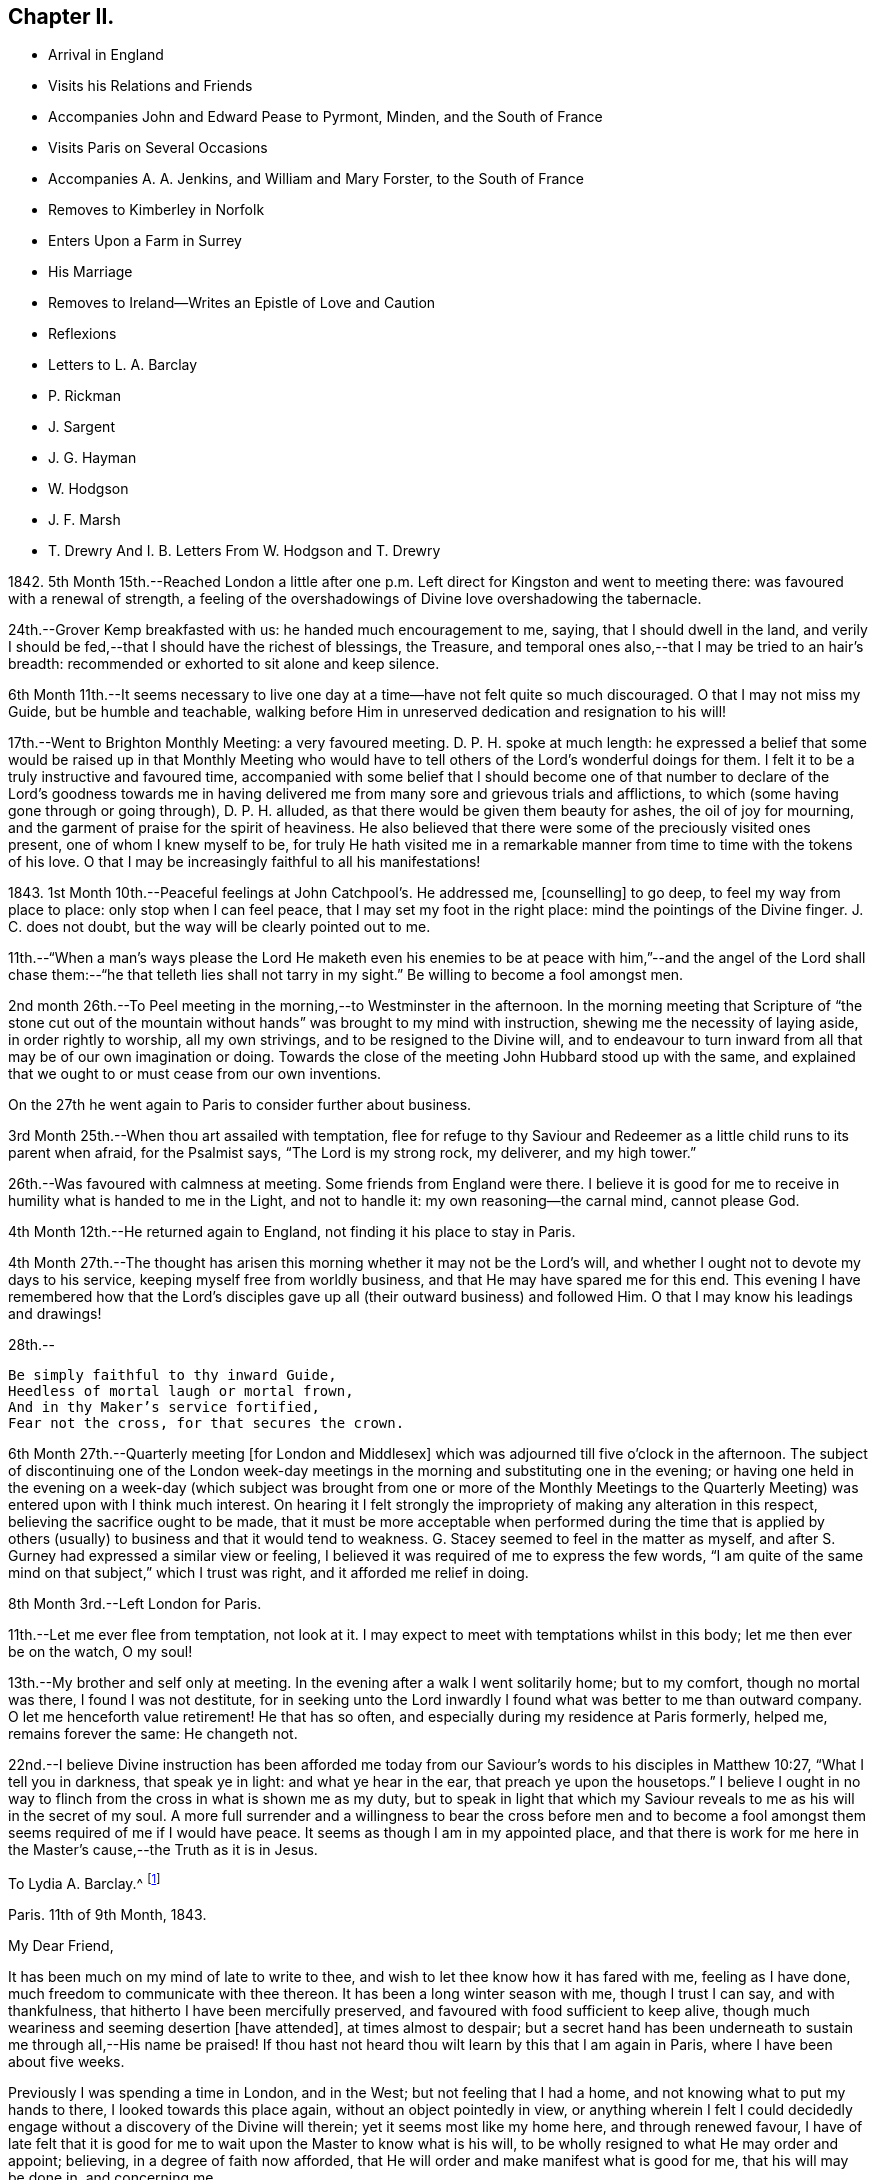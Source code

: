 == Chapter II.

[.chapter-synopsis]
* Arrival in England
* Visits his Relations and Friends
* Accompanies John and Edward Pease to Pyrmont, Minden, and the South of France
* Visits Paris on Several Occasions
* Accompanies A. A. Jenkins, and William and Mary Forster, to the South of France
* Removes to Kimberley in Norfolk
* Enters Upon a Farm in Surrey
* His Marriage
* Removes to Ireland--Writes an Epistle of Love and Caution
* Reflexions
* Letters to L. A. Barclay
* P. Rickman
* J. Sargent
* J. G. Hayman
* W. Hodgson
* J. F. Marsh
* T. Drewry And I. B. Letters From W. Hodgson and T. Drewry

1842+++.+++ 5th Month 15th.--Reached London a little after one
p.m. Left direct for Kingston and went to meeting there:
was favoured with a renewal of strength,
a feeling of the overshadowings of Divine love overshadowing the tabernacle.

24th.--Grover Kemp breakfasted with us: he handed much encouragement to me, saying,
that I should dwell in the land,
and verily I should be fed,--that I should have the richest of blessings, the Treasure,
and temporal ones also,--that I may be tried to an hair`'s breadth:
recommended or exhorted to sit alone and keep silence.

6th Month 11th.--It seems necessary to live one day
at a time--have not felt quite so much discouraged.
O that I may not miss my Guide, but be humble and teachable,
walking before Him in unreserved dedication and resignation to his will!

17th.--Went to Brighton Monthly Meeting: a very favoured meeting.
D+++.+++ P. H. spoke at much length:
he expressed a belief that some would be raised up in that Monthly Meeting
who would have to tell others of the Lord`'s wonderful doings for them.
I felt it to be a truly instructive and favoured time,
accompanied with some belief that I should become one of that number
to declare of the Lord`'s goodness towards me in having delivered
me from many sore and grievous trials and afflictions,
to which (some having gone through or going through), D. P. H. alluded,
as that there would be given them beauty for ashes, the oil of joy for mourning,
and the garment of praise for the spirit of heaviness.
He also believed that there were some of the preciously visited ones present,
one of whom I knew myself to be,
for truly He hath visited me in a remarkable manner
from time to time with the tokens of his love.
O that I may be increasingly faithful to all his manifestations!

1843+++.+++ 1st Month 10th.--Peaceful feelings at John Catchpool`'s. He addressed me,
+++[+++counselling]
to go deep, to feel my way from place to place: only stop when I can feel peace,
that I may set my foot in the right place: mind the pointings of the Divine finger.
J+++.+++ C. does not doubt, but the way will be clearly pointed out to me.

11th.--"`When a man`'s ways please the Lord He maketh even his
enemies to be at peace with him,`"--and the angel of the Lord shall
chase them:--"`he that telleth lies shall not tarry in my sight.`"
Be willing to become a fool amongst men.

2nd month 26th.--To Peel meeting in the morning,--to Westminster in the afternoon.
In the morning meeting that Scripture of "`the stone cut out of
the mountain without hands`" was brought to my mind with instruction,
shewing me the necessity of laying aside, in order rightly to worship,
all my own strivings, and to be resigned to the Divine will,
and to endeavour to turn inward from all that may be of our own imagination or doing.
Towards the close of the meeting John Hubbard stood up with the same,
and explained that we ought to or must cease from our own inventions.

[.offset]
On the 27th he went again to Paris to consider further about business.

3rd Month 25th.--When thou art assailed with temptation,
flee for refuge to thy Saviour and Redeemer as a
little child runs to its parent when afraid,
for the Psalmist says, "`The Lord is my strong rock, my deliverer, and my high tower.`"

26th.--Was favoured with calmness at meeting.
Some friends from England were there.
I believe it is good for me to receive in humility what is handed to me in the Light,
and not to handle it: my own reasoning--the carnal mind, cannot please God.

[.offset]
4th Month 12th.--He returned again to England, not finding it his place to stay in Paris.

4th Month 27th.--The thought has arisen this morning
whether it may not be the Lord`'s will,
and whether I ought not to devote my days to his service,
keeping myself free from worldly business, and that He may have spared me for this end.
This evening I have remembered how that the Lord`'s disciples
gave up all (their outward business) and followed Him.
O that I may know his leadings and drawings!

28th.--

[verse]
____
Be simply faithful to thy inward Guide,
Heedless of mortal laugh or mortal frown,
And in thy Maker`'s service fortified,
Fear not the cross, for that secures the crown.
____

6th Month 27th.--Quarterly meeting +++[+++for London and Middlesex]
which was adjourned till five o`'clock in the afternoon.
The subject of discontinuing one of the London week-day
meetings in the morning and substituting one in the evening;
or having one held in the evening on a week-day (which subject
was brought from one or more of the Monthly Meetings to the Quarterly
Meeting) was entered upon with I think much interest.
On hearing it I felt strongly the impropriety of making any alteration in this respect,
believing the sacrifice ought to be made,
that it must be more acceptable when performed during the time that is
applied by others (usually) to business and that it would tend to weakness.
G+++.+++ Stacey seemed to feel in the matter as myself,
and after S. Gurney had expressed a similar view or feeling,
I believed it was required of me to express the few words,
"`I am quite of the same mind on that subject,`" which I trust was right,
and it afforded me relief in doing.

8th Month 3rd.--Left London for Paris.

11th.--Let me ever flee from temptation, not look at it.
I may expect to meet with temptations whilst in this body;
let me then ever be on the watch, O my soul!

13th.--My brother and self only at meeting.
In the evening after a walk I went solitarily home; but to my comfort,
though no mortal was there, I found I was not destitute,
for in seeking unto the Lord inwardly I found what was better to me than outward company.
O let me henceforth value retirement!
He that has so often, and especially during my residence at Paris formerly, helped me,
remains forever the same: He changeth not.

22nd.--I believe Divine instruction has been afforded me today
from our Saviour`'s words to his disciples in Matthew 10:27,
"`What I tell you in darkness, that speak ye in light: and what ye hear in the ear,
that preach ye upon the housetops.`"
I believe I ought in no way to flinch from the cross in what is shown me as my duty,
but to speak in light that which my Saviour reveals
to me as his will in the secret of my soul.
A more full surrender and a willingness to bear the cross before men and
to become a fool amongst them seems required of me if I would have peace.
It seems as though I am in my appointed place,
and that there is work for me here in the Master`'s cause,--the Truth as it is in Jesus.

[.embedded-content-document.letter]
--

[.letter-heading]
To Lydia A. Barclay.^
footnote:[Lydia Ann Barclay was born at Clapham in 1799.
Her parents were Robert and Ann Barclay,
the former being directly descended from Robert Barclay,
the author of the [.book-title]#Apology for the True Christian Divinity.#
Respecting her childhood but little is left on record;
she appears to have been early favoured with the merciful visitations of heavenly love,
by which her heart was tendered,
and she was gradually strengthened to yield obedience to the Light of Christ in her soul;
so that as she grew to womanhood, knowing her will measurably subjected thereto,
she experienced a deepening in the root of life,
and was enabled to bring forth fruit to the praise of the great Husbandman.
In one of her letters written at a later period she says,
"`we were brought up to the use of prayers morning and evening;
and very often went with our governess, who was of the established church,
to her place of worship.
This I became uneasy with, when about fifteen; and shewing a dislike to it,
she never pressed it again.
Places of public amusement, and dancing, were also given up about the same time,
and music soon after.
Oh! how tenderly have I been dealt with!
I can never sufficiently remember it.
He has led me gently along, shewing me by degrees, first,
what he would have me avoid and forsake, and then,
what he would have me to do and pursue.`"
Dwelling under the operation of the grace of God,
and the tendering baptisms of the Holy Spirit,
notwithstanding the contrary influence of the associations by which she was surrounded
she was led into great simplicity in her appearance and mode of life.
She was thus, as it were, a silent testimony-bearer, in the midst of luxury and pride,
to the purity and cross-bearing character of the religion she professed;
the conviction of which had, nearly one hundred and seventy years before,
been designated by her worthy ancestor, David Barclay, of Ury,
as the "`perfect discovery of the day-spring from
on high,`" upon his own soul and others of his family.
She appears to have first come forth in the ministry in the year 1831,
and her gift was acknowledged in 1835, being then resident at Croydon, near London.
It has been testified of her ministry that "`though sometimes of few words,
they were weighty and powerful,
striking at the root of the evil nature in those who heard her,
and directing to a close waiting upon,
and obedience unto the Divine Teacher manifested in the heart,
whom she declared to be none other than the Spirit of Christ the Saviour.`"
Several times during the course of her pilgrimage, she changed the place of her abode,
under a sense of religious duty; and was engaged, at times,
in travelling in the service of the gospel, in many parts of England, Scotland,
and Ireland.
She finally settled at Cockermouth, in Cumberland,
as the place she had seen while in Scotland,
where she would be likely to finish her earthly career.
{footnote-paragraph-split}
But
that which distinguished her,
perhaps,
more than anything else was the clearness with which she saw the
danger of the modern innovations upon our ancient faith,
and the faithfulness with which she withstood them.
Her spirit was often deeply afflicted in a consideration
of the superficial and unsound writings afloat in the Society,
especially those of Joseph John Gurney,
and the sad effects thereof in promoting a system of religion more agreeable
to the inclinations of the uncrucified will and wisdom of man,
and an outward, self-active, and wordy ministry in accordance therewith;
and she felt bound, not only to maintain an unequivocal testimony against this system,
but also to caution against any connivance or compromise with it,
either through the fear of man, or under the specious plea of charity and forbearance.
She died at Cockermouth, the 31st of 1st month, 1855, aged 55 years.]

[.signed-section-context-open]
Paris.
11th of 9th Month, 1843.

[.salutation]
My Dear Friend,

It has been much on my mind of late to write to thee,
and wish to let thee know how it has fared with me, feeling as I have done,
much freedom to communicate with thee thereon.
It has been a long winter season with me, though I trust I can say,
and with thankfulness, that hitherto I have been mercifully preserved,
and favoured with food sufficient to keep alive,
though much weariness and seeming desertion +++[+++have attended], at times almost to despair;
but a secret hand has been underneath to sustain me through all,--His name be praised!
If thou hast not heard thou wilt learn by this that I am again in Paris,
where I have been about five weeks.

Previously I was spending a time in London, and in the West;
but not feeling that I had a home, and not knowing what to put my hands to there,
I looked towards this place again, without an object pointedly in view,
or anything wherein I felt I could decidedly engage
without a discovery of the Divine will therein;
yet it seems most like my home here, and through renewed favour,
I have of late felt that it is good for me to wait
upon the Master to know what is his will,
to be wholly resigned to what He may order and appoint; believing,
in a degree of faith now afforded,
that He will order and make manifest what is good for me, that his will may be done in,
and concerning me.

It will soon be a year and a half that I have been unsettled.
In that time I have had opportunity of becoming more
acquainted with the state of our Society;
and it seems to me that the number of the truly primitive ones,
like to some whose journals are in print, is very scarce.
Such as these I have desired to meet with and to know them where they are,
and what they do in this troublesome world.
I have an idea they are scattered, as it may be in solitary places,
one here and another there.
I wished to find an outward dwelling near or amongst them;
but we cannot see of ourselves what is best for us, for in all my will and choosing,
I have not found that which I wanted.
I have felt that there is very much to hinder the Divine work in this day,
which is as a stumbling block to that simplicity
and dependence which as a body we profess to uphold,
and which does not become the followers of the meek and lowly Jesus.
I desire that the past may tend to my profit.
It will be truly pleasant and agreeable to me to have a letter from thee,
as soon as thou thinks well to write to me here at
my quiet home--home until I know the Master`'s will,
if so be I may be preserved in the patience.
I have felt much unity with thy late dear brother`'s +++[+++John Barclay`'s]
experience related in his letters, some of which I have been reading in course.

Our meeting is kept up though often I sit quite alone as I used to do.
Sometimes there are three of us, or may be four.
Farewell.
I am thy sincere and affectionate friend,

[.signed-section-signature]
John G. Sargent.

--

9th Month 24th.--In my bedroom before going to rest under
a desire that I might be directed as to my anticipated journey^
footnote:[A business journey with a view to ascertain whether it would be right
for him to return to Paris and recommence the timber-bending trade.]
that the Lord`'s will might be done therein,
I opened my text book and the passage came before me, "`Commit thy way unto the Lord;
trust also in Him; and He shall bring it to pass.
And He shall bring forth thy righteousness as the light,
and thy judgment as the noonday.`"

10th Month 6th.--Reached home with a sense of the Lord`'s
great goodness to me during this journey of about 250 miles,
out of which I reckon I walked 100. I believe I can say I have been much
favoured and strengthened from day to day in a degree to take up the cross,
though not so fully and willingly as I ought to do; yet the Lord`'s hand and presence,
I believe I can say, has been extended from day to day,
accompanied with a feeling that I have been under his special care and protection.
O that this may afresh incite me to put my trust in Him,
and to look to Him for the ordering of my ways!

16th.--Left Paris for London.

17th.--At sea.
All day excepting short intervals, very rough, squally weather, so much so,
that much discouragement prevailed with some, and the captain seemed anxious:
we knew not how it would terminate, but the Lord preserved us from harm through all.
I was very thoughtful and endeavoured to look back in mind
to the motive of my coming and being where I was.
It seemed I was in the line of duty as to my outward concerns, and a belief attended,
that the Lord would preserve us.
How precious and desirable seemed the state of living
in the daily fear and service of the Lord:
how comforting to the soul at such a time as this!
and though I believed I might have been more faithful,
yet I felt a degree of confidence and trust in the Lord.

11th Month 14th.--Returned to Paris again.
+++[+++The object of this visit does not appear.]

19th.--At meeting as usual.
The substance of some cautions of instruction which I have received from my inward
Monitor during my late sojourn in England,--Think well before thou speakest.
Be more inward and talk less.
Let the first day of the week be entirely free from
business matters whether in thought or word.
Be very cautious in giving an opinion about another, and as much as well may be,
avoid it; and endeavour to know the good only in all.
I believe, from unwatchfulness,
there has been cause for the above cautions being
impressed upon my mind as essential to my peace.

29th.--Through favour and to my great comfort,
I have of late had to see in the Divine Light,
that it is not the Divine will that man should contrive
and choose of himself where to dwell,
or what to do, for promoting the glory of the Lord in the earth;
that it is the creature`'s work to hearken and obey,
and not to run or act according to his own understanding,
though it may appear to be helping the cause;
for that "`it is not in man that walketh to direct
his steps,`" in regard to promoting the Lord`'s glory.
Therefore, O my soul, do thou wait patiently on the Lord, and be not careful,
only that thou keep on thy watch constantly unto prayer,
that thou may`'st draw down his compassionate regard; and knowing,
obey in the least manifestation, his blessed will.
Therefore it is not for thee to say, I will live in Paris,
that there may be a Friend or Friends, in this place,
or because some Friends have wished it might be so;
but if thy Master wills thy being here, trust and believe He will order it so,
and thou wilt know his will therein, if so it is,
and if thine eye is open and thine ear attentive
to his heavenly voice in thy inward parts;
for there the Lord hath spoken to thee, and will continue to do as He may see meet.

12th Month 18th.--Great and unmerited favour;
a feeling of the Divine approbation in his peaceful overshadowings this morning,
in a season of retirement, was afforded,
which does appear to be an earnest of his will as a seal to my anticipated steppings.

20th.--Left Paris for Southampton.

[.offset]
+++[+++After his return to England when under much proving,
not seeing any way to go forward in business,
he was requested to accompany Edward and John Pease on a visit to Friends in Minden,
Pyrmont, and the south of France, "`to render them`" he says,
"`such service as I am able.`"
John Pease had been liberated by his Friends for this engagement,
and his father to accompany him.
No record is left of the time of their return.]

1844+++.+++ 1st Month 16th.--Left London in company with Anna A. Jenkins, William Forster,
and his sister Mary, to proceed to the South of France, A. A. J. of Rhode Island,
having a certificate.
I was requested by the Committee to accompany them.

20th.--Reached Paris after a favoured journey and much to be thankful for in many respects.

2nd Month 12th.--Went with A. Jenkins and M. Forster to Montpellier and Cette.
I went contrary to best feelings, without faith,
believing that this is not my path of duty.^
footnote:[It will be here perceived that the sensitive mind of
the subject of these memoirs was introduced into considerable exercise;
it was occasioned by yielding against his convictions,
to accompany A. A. J. and her companion to the above
named places of public resort and interest,
not in their line of service.]

13th.--"`There is forgiveness with Thee that Thou mayst be feared,`"
has presented to my remembrance both yesterday and today,
and that the Lord loveth mercy and not sacrifice is consoling
to the condemned heart and tribulated mind.
How plainly it was shown me yesterday, and is also today,
that I have stepped out of the path of faith and duty by
not giving up to the (perhaps) slight but true manifestation,
before leaving Congenies for Montpellier and Cette,
that it was not according to what was and is right, but expecting greater manifestations,
I did not walk according to the measure of Light afforded,
which has since brought trouble upon me, and I have been reminded in the way,
of the case of Jonah, and whether my not being in my duty, something might befal us:
without faith there is no peace, and out of the path of duty there is no safety.
If the Lord restores me to favour after his whole will is
done in judgment upon me for thus stepping aside,
then I trust I shall give heed to the smallest manifestation of the Truth,
and no more consult with flesh and blood; not heeding what any may say.

25th.--__Chalons sur Saone.__
We sat down together at the Hotel.
Dryness seemed my portion, yet some help or feeling of good was, I believe vouchsafed.
Walked out by myself before dinner when I was led earnestly to crave a blessing,
and to covenant to serve the Lord in the way of his requirings.
I laid before Him my desire that He will be pleased on my return
to England to set my feet in the way wherein I may go.
I do believe if the Lord answers this my prayer that I shall ever record
it as a signal favour and merciful token of his compassionate regard,
for the sake of his son, Jesus Christ, my Saviour.
Whilst thus laying before Him the desire of my heart,
I have also desired that nothing improper for me may be granted,
but I have very earnestly craved a blessing from his hand (from
whom cometh every good thing) in this the desire of my heart.
I believe the encouraging counsel "`Trust in the Lord and lean
not to thine own understanding,`" is again renewed this day,
to press forward in what, in the Light, appears right, and not to look to consequences.

3rd Month 8th.--London.
What a favour to be returned in safety, without bodily injury, in health,
and I do trust my best welfare has not suffered loss,
though I have had to mourn over weakness and deficiencies:
may I profit from past experience!
O my soul, return thanks unto the Lord by unreserved obedience to all his pointings!

5th Month 20th.--In quietness; keep there and dwell very deep,
for it is there that the Lord`'s will is to be known: a feeling of peace,
and favoured with the feeling of the Lord`'s goodness to me in thus caring for me.
O! keep low and wait upon the Lord this Yearly Meeting time.

31st.--This day closed our Yearly Meeting affairs
under a solemn feeling and covering of good,
the Lord`'s holy presence being powerfully felt--a time of great favour:
have been made very sensible of it towards me in a remarkable manner.
The Lord guided me and delivered me out of the net which seemed laid for me;
and had it not been for the sensible feeling given that
the path which seemed open for me was a wrong one for me,
I believe I might have erred from the purposes of the Lord concerning me--for
which favour I desire to be very thankful and more watchful in future.

6th Month 27th.--Quarterly Meeting +++[+++at Norwich]:
saw Thomas and M. A. Bayes--arranged to go to Kimberley on 7th day.

7th Month 18th.--Made an arrangement with Thomas Bayes to remain with him to learn farming.

9th Month 30th.--Received a letter from R. Swan +++[+++of Capel in Surrey]
about his farm, concerning which I had written to him, having heard it would be to let.

1846+++.+++ 1st Month 16th.--Left Kimberley on my way for Bregsell Farm (R. Swan`'s).

6th Month 25th.--The Lord has indeed dealt very bountifully with me,
and O! that I might feel more thankfulness for the
blessings and favours which He confers upon me,
for truly He loadeth me with benefits in every way when I stand in need,
forever blessed be his holy Name.

[.offset]
+++[+++In the Twelfth Month of this year he was united in marriage with Catherine Doubell,
of Reigate.]

1847+++.+++ 12th Month 4th.--At about ten minutes past three o`'clock
in the afternoon was born to us a son,
our first born--how great thankfulness seems due for the
Lord`'s many favours to us his dependent creatures.

[.embedded-content-document.letter]
--

[.letter-heading]
To Priscilla Hickman.

[.signed-section-context-open]
Bregsell Farm, 11th of 2nd Month, 1850.

[.salutation]
My Dear Friend,

What a remarkable event has occurred to you:^
footnote:[This refers to a remarkable deliverance
from robbers who had entered the house.]
we can indeed feel for you,
and I trust with you also in attributing the honour to Him only to whom it is due,
in thus extending help to you in such an (otherwise) alarming time.
Does it not shew us all how good it is to trust in the Lord,
who can so marvellously restrain and preserve.
I think I can say the relation thereof,
or rather the reflection thereon has seemed to endue my mind with a little
fresh courage and confidence that if we are so found endeavouring to live
under the power of the Lord we shall neither need to fear any evil,
and that no evil (in reality) will be permitted to come near our dwelling,
for I cannot look upon this as an evil, but permitted in love and wisdom,
it may be further,
still further to show how the Lord doth make bare his arm to deliver
and to incite to still greater confidence in Him,
for who, but He is worthy to be served; silver and gold, the work of men`'s hands,
is as a thing of naught in comparison with the possession of his love and favour,
so that on the one hand our love for Him is increased,
and when some earthly things are taken from us, on the other,
the vanity of all perishing things is shewn to us.

[.signed-section-closing]
Thy sincerely affectionate friend,

[.signed-section-signature]
John G. Sargent.

--

1851+++.+++ 11th Month 20th.--I left Bregsell on my way to Ireland via.
Waterford to Moate, the object of this journey being to see for myself,
and to endeavour to know what would be right for me in regard to
a removal to superintend the management of a farm called Hall,
near Moate.

23rd.--Spent first-day chiefly with T. and M. A. Bayes, at Clonmel.
At meeting this morning very unexpectedly a feeling of duty
arrested my mind to stand up and express the scripture declaration,
"`This people have I chosen for myself,`" with that
also of "`They shall shew forth my praise.`"
Quietness covered my mind after this my first expression in a meeting for worship,
and the trust was with me that no harm was done, and that I had not erred.

12th Month 12th.--I again visited Hall.

1852+++.+++ 1st month 6th.--Went to London with my family on my way to Ireland.

[.offset]
+++[+++Here they remained until the year 1854,
when again was the language realized "`This is not
your rest,`" and in a remarkable manner,
wherein it was clear and plain that the finger of his heavenly Leader pointed thereto,
a way was made to take a wood-turning mill at Cockermouth, in Cumberland,
and although entirely unacquainted previously with the business,
he was enabled to carry it on and to provide for the maintenance of his family.
The following epistle was written during his residence in Ireland at a period when an
individual from America was causing much grief to Friends in England and Ireland,
and was extensively circulated.]

[.embedded-content-document.epistle]
--

[.letter-heading]
An Epistle of Love and Caution to the Tender-hearted Everywhere.

[quote.scripture, , Matthew 24:5.]
____
For many shall come in my name, saying, I am Christ,
and shall deceive many.
____

[.salutation]
My Beloved Friends, Brethren And Sisters,

You who are dear and precious to me in the everlasting covenant of Light and Life,
my spirit craves that you may, at this eventful period of time,
turn your hearts and minds unto the Shepherd of his flock,
inward! inward! where Christ is, and will dwell,
if so be ye are followers of Him in faith and love,
holding fast the profession of your faith without wavering--for this, my friends,
we are all exhorted to do, nothing doubting, and He who has been and is your Alpha,
will also be, as you live unto Him, your Omega.

But, my friends, wherever you are scattered on the Lord`'s earth,
never was there more need for a closer walk with
the God of our fathers than at the present time,
when, indeed, the enemy of our souls is lurking about us, as it were, in secret places,
endeavouring to lay waste God`'s heritage through his messengers, yea,
under that insidious disguise of pretended righteousness, which, verily,
is not the righteousness of God,
but of man`'s own conceivings and falsehood--that
which would destroy the flock of the Lord,
though under an appearance of love and heavenly-mindedness, built up in self-wisdom,
nourishing their own hearts, and the hearts of those they can captivate,
with the bread of deceit and violence, which is not of or from the Lord,
but coming out of and from the sparks of their own kindling.

Beware, then, I beseech you, of such, who are puffed up,
and the disturbers of God`'s peace.
"`Peace I leave with you, my peace I give unto you; not as the world giveth,
give I unto you.`"
My friends, there is a false peace and a false rest; there are itching ears also,
and not a few ready to feed them, even from the conceivings of their own fertile brain.
Let us beware of such, and only receive that into our hearts which will bear the fire,
proving all things, and holding fast that which is good;
not taken up in our own minds with the many words and high-famed eloquence,
when it is only the fruits of the natural part in man,
and very captivating to the outward ear: but hearken,
hearken awhile! and let us remember for our instruction, that,
to "`hearken to the voice of the Lord,`" inwardly manifested,
is better than all "`whole burnt offerings and sacrifices`"--those offerings
which are burned upon the altar of man`'s judgment and natural understanding,
and sacrifices to the god of worldly wisdom and eloquence.

How, then, may some tender mind say, are we to know what is of the Lord, and what is not,
whilst under such disguise?
words of truth! which, verily, are words of truth, but not dictated as thou believest,
by the Spirit of Truth in such.
Wait, oh! tender soul, wait upon Him who will, in his own time, show thee;
feel after Him, and thou shalt discern whether there is that in the earthen vessel,
which will bear witness with thy spirit,
testifying that such a one is the chosen of the Lord, for his own work and service;
and if the savour is not there,
if the unction does not appear to the witness for God in thee,
be not thou hasty to form a judgment; yea, form none of thy own; make not unto thyself,
unto thy own mind, a god of this or that, though the truth may be spoken,
for the enemy of man can, and does,
transform himself (emboldened in this our day from the multitude
of his votaries) into an angel of light.

Be thou, then, very watchful, and take not up with anything,
howsoever good it may appear, which has not upon it the impress and seal of the Holy One;
and in time thou wilt see, yea, the Lord will give thee to see,
that which serves and honours Him, and that which serves and honours Him not:
and fear thou none of those things which thou mayest be told shall come upon thee,
because thou canst not go with the multitude in this way or that way,
but cleave thou closely unto thy Spiritual Guide,
remembering the language of our dear Redeemer when on earth, to a beloved disciple,
who asked, "`And what shall this man do?`"
The answer was--"`What is that to thee?
follow thou me.`"

The day was to come when "`grievous wolves`" would come into the fold; the more, then,
it behooves us to look and see, to watch continually,
and acknowledge nothing that the Spirit doth not acknowledge, though the Lamb`'s coat,
may be put thereon; for verily in due time shall be seen by the sheep,
in the light of the Lord, that which serveth Him, and that which serveth Him not.
Oh! the great danger there is in looking unto men or man`'s judgment,
though clothed with the spirit of love and zeal; for be assured, my friends,
this is not the true love of the Spirit--there is a false love and a true love,
a false unity and a true unity--that which bindeth up and can heal in the true love,
and that which can cover with a plaster under the cover of love,
and yet doth not heal in the true love,
or the love which is of and from the Spirit of Love;
inasmuch as there is one love of the world,
and another love of the Father--the one proceeding from the world and owned by the world,
and the other proceeding from the Father and owned by the Father.
Let us beware of "`the foxes that spoil the vines.`"

And this is worthy of our consideration--+++[+++See [.book-title]#Shewen`'s Meditations,#
pages 27 and 28]:--"`We are now come to the true and living way, the ancient path,
in which the righteous in all ages ever walked.
Now this remains, that we always feel our hearts engaged to walk in this way,
and to keep sensible of that power which saveth from evil,
that we may adorn our profession;
for if any that profess this everlasting way enter into temptation, or commit evil,
they do not adorn their profession, but are a scandal to it,
and lay a stumbling-block in the way of others,
who are where we were when wandering in desolate places,
and travelling in the desert howling wilderness.--The
day of such will be turned into darkness,
and the curse due to him that lays a stumbling-block in the way of the blind,
and that leadeth him out of his way,
will fall upon them.--Therefore it concerns all to be watchful,
and persevere in that which is good, to be as lights of the world,
and as the salt of the earth indeed, that we may never leave shining nor lose our savour.
Whatsoever was written afore time was written for our learning,
and it is profitable to meditate and consider that many in former
ages had much experience of the power and presence of the Lord,
saw many of his wondrous works,
and travelled through the Red Sea and wilderness to the borders of the promised land;
yet, through murmuring and disobedience entered not therein,
nor did enjoy the end of the Lord in bringing them out of Egypt`'s land,
and many may in this age fall short, as they did, if we walk not close with the Lord,
and learn, by what is written, to take warning,
lest by disobedience and unbelief we fall short of
receiving the great recompense of reward.`"

In conclusion, my friends,
I would say in humility of soul before the Lord--Beware of the leaven,
the outward leaven, which would leaven into its own likeness.--Let the inward leaven,
the precious leaven of the Kingdom, be your mainstay and support.--Farewell in the Lord.

[.signed-section-signature]
J+++.+++ G. Sargent.

[.signed-section-context-close]
2nd of 6th Month, 1853.

--

[.embedded-content-document.letter]
--

[.letter-heading]
To Jane Sargent.^
footnote:[This dear friend was one, who through a long course of years,
maintained an exemplary life and conversation consistent with her religious profession.
She was a true mourner over the many deviations and
falling away from first principles in our Society.
Especially did she lament the superficial ministry consequent upon the change
of doctrine which had gained ground amongst us.
{footnote-paragraph-split}
Her mind was much distressed with the changes taking place in the discipline,
and in the year 1851 she believed the time had come
to cease from attending the Yearly Meeting,
and gradually withdrew from the attendance of any meetings for discipline,
but continued to attend the meetings for worship where she resided,
until about the year 1873, when she thus writes to an intimate friend.
"`And now my dear friend in reply to thy allusion
to having heard of a change in my religious views,
I wish to inform thee, it is entirely a misconstruction,
for they are the same that they have been,
and in full unison with the doctrines and principles of the early Friends;
from which the present constituted Society have of late years so greatly departed,
letting fall one testimony after another.
Doing away the chief queries has opened a wide door for deviation and declension.
But more especially to be deplored is the lapsed or changed
state of the ministry becoming too generally superficial,
and, unless under the influence of the Holy Spirit,
the utterance of words in our meetings is not likely to profit the people.
Greatly was I burdened with such frequent interruptions,
hardly allowing me to arrive at the quiet, collected settlement of mind,
so necessary for the performance of worshipping the Lord in spirit and in truth; that,
after endeavouring to try the fleece wet and dry (not hastily, and in the cross),
I came to the conclusion it was best for me to withdraw
from the meetings and to sit down quietly alone at home,
which I am in the practice of,
and wherein I have at times been permitted to feel peace and the sweet Master`'s presence,
who condescends to fulfill the promise to be with the two or three
as also with the solitary ones who meet in his name.
My love to my friends remains undiminished.`"
Our dear friend continued this practice as long as health permitted.
{footnote-paragraph-split}
In the year 1879 she had a very severe illness,
wherein was remarkably displayed that He who had
been her morning light was now her evening song;
and although labouring under great bodily weakness,
she had much counsel to hand to several members of the meeting from which she had withdrawn,
and many tendering opportunities were experienced.
Heavenly joy and peace filled her soul, and she was often heard to say, "`Oh,
the love of God; it is inexpressible! beyond conception! yet what am I,
a poor unworthy creature to be so favoured.`"
"`Oh, if my testimony should encourage only one to persevere it is well worth all the suffering,
and what is all this light affliction compared to what my precious
Saviour endured when the sins of the whole world lay upon Him?`"
"`It is almost more than human nature can bear to have such a foretaste of heaven,
and if the foretaste is so precious, what must the reality be?`"
Contrary to the expectation of all her friends, she was again raised up,
and in the following year was able to be removed to the residence of her nephew,
J+++.+++ G. Sargent, at Fritchley,
where she continued to give evidence of her entire
unity and satisfaction with the course taken,
and her desire remained unshaken for the prosperity
of the little company with whom she had united herself,
though in consequence of her great age and weakened faculties, much was not expressed.
She died at Fritchley on the 26th of 8th month, 1882, aged nearly 94 years.]

[.signed-section-context-open]
Hall, near Moate, Ireland, 28th of 1st Month, 1854.

[.salutation]
My Dear Aunt,

Some account of dear John Wilbur, and his son, since they came to us, seems due to thee,
and now that they have left us,
I will try and give thee some particulars respecting their visit.
They came to us from Dublin after attending the meeting there, at the close of which,
the system adopted in London and elsewhere, was also adopted after their example,
denouncing John Wilbur as not of us.
Well, thou may`'st imagine, we were well pleased to have him and his son with us.
I met them at Moate, and glad we were to get them under our roof.
They were with us two meeting days, 1st and 4th,
in both of which dear John Wilbur was engaged in a lively
testimony for the Truth as professed by us as a people,
by our early Friends, and down to the present time.

The Friends in Moate received them in a way different to what we expected;
some of them asking them to call after meeting, which they did,
though to receive them in any other capacity than as strangers,
and for hospitality`'s sake, they do not seem prepared.
We were comfortably confirmed in our views and feelings
respecting this dear old servant of the Lord,
and it has been strengthening to us to have him with us.
They stayed with us from 6th day to the following 5th day,
when they left for Clonmel and Waterford.
I felt bound to accompany them to Clonmel, and there to act as it seemed best,
whether to go further,
and it seemed with me to bear my testimony unflinchingly for the Truth,
as believed in by us as a people formerly, and by a remnant down to the present day,
by thus accompanying one who was, we have no doubt,
led here by the Master himself to stand for his name amongst us,
and as a beacon for some amongst us to follow in his steps.

We found no openness to lodge at Clonmel, so went to an hotel.
On first-day dear John Wilbur^
footnote:[John Wilbur was born at Hopkinton, Rhode Island, in 1774,
of parents who were exemplary members and elders of the religious Society of Friends.
He came forth in the ministry in the thirty-sixth year of his age,
and his gift therein was acknowledged not long after,
and being careful to attend to the monitions of the heavenly Teacher,
he became an eminent instrument in the Divine hand for promulgating the
glorious truths of the gospel of life and salvation to his fellow men.
The dissemination of unsound and anti-christian doctrines by Elias Hicks and his adherents,
was the occasion of much sore trial to him,
and he was constrained faithfully to bear his testimony against this spirit of unbelief;
firmly adhering to the ancient testimonies of the Society in regard
to the divinity and offices of our blessed Lord and Saviour,
Jesus Christ.
{footnote-paragraph-split}
In the years 1831-2
he made his first visit to Great Britain and Ireland;
where he soon saw the working of a spirit,
the tendency of which was in the opposite direction to Hicksism--to carry the Society
back towards the outward and literal views of the formal professors of the day.
And when, a few years after, Joseph John Gurney,
who was strongly identified with the latter views, visited America,
John Wilbur entreated him to disavow such portions of his printed works,
as were not in accordance with the ancient and well-known principles of the Society;
but this the former refused to do;
and failing also to prevail upon the Meeting for Sufferings of New England
Yearly Meeting to investigate those writings and decide upon their soundness,
John Wilbur felt constrained as an individual from a sense of religious duty,
and in accordance with the requirements of the discipline,
to warn his fellow-members against imbibing these unsound sentiments.
{footnote-paragraph-split}
The
result of the faithfulness of J. W. herein,
was his disownment at the instigation of the Yearly Meeting of New England,
on the fallacious charge of detraction,--in other
words--obstructing the service of an accredited minister,
notwithstanding that he offered to prove that he was acting
in accordance with the discipline in what he was doing.
The partizans of J. J. G. refused to listen to his plea, declaring,
with but slender regard for truth, that doctrines had nothing to do with the question!
The further effect of this action was that the Yearly Meeting itself became divided,
and the dividing and disintegrating process went on affecting
more or less all the yearly meetings on the American continent,
producing an amount of unsettlement throughout the Society which can hardly be realized
to its full extent.
{footnote-paragraph-split}
The persecution of this Friend for his
fidelity to the cause of Truth as professed by Friends at the beginning,
will ever remain as a dark chapter in the Society`'s history,
and when the mists of prejudice shall have rolled away,
will stand as a beacon and a warning to all,
and as a remarkable instance of how rules of discipline
intended for the preservation of the Church,
may be so prostituted as to become engines of oppression
and persecution.
{footnote-paragraph-split}
In the year 1853,
John Wilbur paid a second visit to Great Britain and Ireland.
This time it was to those who would receive him in the way of his coming.
The Meeting for Sufferings, as representing London Yearly Meeting,
therefore desired an interview with him,
before whom he spread his concern for the preservation of
the Society on its ancient ground of principle and discipline,
and shewed that this was what himself and Friends in New England had been standing for;
and that where the matter had been fully investigated,
as was done by Philadelphia Yearly Meeting,
this was found and acknowledged to have been the case.
Although he had the opportunity of relieving his mind,
and they were unable to gainsay or resist what he said,
yet he found them fully committed to the views of J. J. G.,
and unwilling to acknowledge that any portion of his writings were unsound!
Thus his previous apprehensions of the lapse of the Society from its original and fundamental
principles were abundantly confirmed.
{footnote-paragraph-split}
He died in 1856,
aged about 82 years.]
was engaged in the morning meeting in a sound and clear testimony which none could gainsay.
The two elders went off directly after meeting.
I saw them go out together, but there was no denunciation after meeting as at Dublin.
We dined at E. Malcomson`'s between meetings.
The afternoon meeting was silent.
One or two of the elders went off,
but remained and shook hands with John Wilbur and requested to speak to me,
so we had a little time together.
He asked me if I had peace in being there.
I told him yes.
I also brought before him John Wilbur`'s testimony in the meeting,
but he told me he did not want to allude to that, (or to that effect).
We parted friendly after he had recommended me to return home.
But, Oh! how superficial were his reasons and arguments.
Here, in Ireland, they say we ought to submit, submit to the elders,
to lay aside our own feeling for theirs, etc., etc.
John Wilbur felt clear of Waterford without staying a meeting there;
accordingly left by steamboat for Bristol.
It was a favour to have them with us, and we can but miss them now greatly.

[.signed-section-closing]
Thy affectionate nephew,

[.signed-section-signature]
John G. Sargent.

--

[.embedded-content-document.letter]
--

[.letter-heading]
To John George Hayman.^
footnote:[This dear Friend was born at Hersfeld, in Germany, in 1803,
and came to England, where he resided at or near Lindfield, in Sussex,
about the year 1830.
Before this time the testimonies of Truth had become
so precious to him that he had embraced them,
and was desirous of walking in accordance therewith.
In due time he made application for membership in the Society of Friends,
but not being able to speak English, he told those appointed to visit him,
that they must sit down and feel for themselves.
The Monthly Meeting of Lewes and Chichester accepted his application,
and he became a diligent attender of meetings for discipline as well as worship.
In process of time the introduction of unsound doctrines and the departures in practice
from the testimonies of our worthy predecessors became a great grief to him,
and he abstained from the attendance of meetings for discipline for several years,
feeling most easy to do so.
{footnote-paragraph-split}
His
desire for the revival of the discipline,
of which for so many years he had been deprived,
among the people with whom he was nominally associated,
because of its being perverted and laid waste, was eventually satisfied.
He became united to Friends of the Monthly Meeting of Fritchley, because,
to use his own words,
"`It was the only means of coming out of Babylon.`"
{footnote-paragraph-split}
Having
borne a faithful testimony to the Truth in his day and generation,
he departed this life in great peace, on the 9th of 8th month, 1870, at the Holmwood,
near Dorking, Surrey, aged 67 years.]

[.signed-section-context-open]
Hall, 9th of 2nd Month, 1854.

[.salutation]
Dear George,

I have very much feared that my long silence in this way
after the receipt of thy very welcome and acceptable letter,
would lead thee to think me indifferent about thee--but I do assure thee, my dear friend,
that such is very far from being the case.
Thy letter came before John Wilbur arrived,
and I thought it would be well to wait till he came,
and thus time has swiftly passed over without writing to thee.
Well my friend, thy letter came at a time when it was peculiarly encouraging,
the day before leaving for our Quarterly Meeting at Dublin.
Ah!
George, it is very good for us to commune one with another,
there is that to be felt with those who are endeavouring to walk in the same way,
which is like face answering to face in a glass.
Is not this thy experience?
The oil will flow and overflow sometimes to the gladdening of one another`'s hearts,
and is not this of the Lord?
"`All my springs are in Thee,`" said one of old; and so it is in this day,
praised be the Lord,
for verily we do know from a living experience that all good comes from Him,
that our joy is in the Lord, and that "`He is the portion of our cup.`"
I rejoiced in reading thy letter,
and in knowing how thou wast led to be faithful to the Lord and his cause,
and was bold to acknowledge Him in his appearances
in that faithful and chosen servant John Wilbur,
whom we do greatly love and honour for the work`'s sake.
We believe him indeed to be the Lord`'s servant, and devoted to Him,
and very sweet is the savour to us that remains now he is gone.

He and his son were with us nearly a week,
and poor I accompanied them to Clonmel and Waterford,
and there I found I must part from them on board the steamboat for Bristol.
We have since heard from them by a letter from John Wilbur from Bristol.
We understand that he looks to leaving for America in about a month.
How interesting to us was thy account of your journey and visit in Germany,
and about the little company, near Minden.
How cordial it would be to my mind to meet with them.
Thou must have been refreshed thereby,
and may not thy visit there be esteemed as a favoured brook by the way.

Yes George, through this vale of tears,
there are refreshing streams for the weary traveller,
and for the lonesome traveller Zionward.
Hast thou read the [.book-title]#Pilgrim`'s Progress?#
I am, whilst writing reminded of that: there are those on the way, who may,
and do join us and go along with us, but all do not go all the way,
the whole length of the journey; there are so many turns, so many by-paths,
so many inducements to turn from Christ the true Way,
and we ourselves are in jeopardy every hour of our lives, unless we cleave closely,
very closely to the Heavenly Rock which is higher than we are,
and under whose protection and shade there is salvation.
May we then look continually to this Rock, Christ Jesus, our Light,
our Stay and our Help whilst we are dependent on Him,
and not lean upon man who is a broken reed.

What is the reason thou dost not attend the meetings for discipline?
Is there something in the way?
Is there no life there?
A vessel that has Light in it (and Light is Life) if placed
in a dark place will give light to those around,
and may not this be thy case my dear friend, if thou goest with and amongst them?
Though they be dark, yet if the Light does but go with thee do not keep away from them,
it may be thy Light will kindle theirs;
but after all I leave thee to that which convinceth, I do not judge thee,
I only write what comes before me,
not willing to judge according to any judgment of my own.

Do write whenever it lies upon thy mind with a little glimmer; thou mayst help us:
for we need help,
though we can also acknowledge the good Master condescends greatly to
favour us in our solitary allotment as to fellow-feelers--ours is a poor,
very poor meeting in one sense, but rich enough in the other, when rich we need nothing,
is not this the truth?
Now farewell in every sense of the word,
may the richest of blessings continue to be thine,
may the light of the Most High very often cheer thee on thy way,
and may both of us know daily preservation from the Lord.

[.signed-section-closing]
Thy sincere and affectionate friend,

[.signed-section-signature]
John G. Sargent.

--

[.embedded-content-document.letter]
--

[.letter-heading]
To William Hodgson.^
footnote:[William Hodgson was born at Sheffield in 1804,
of parents who were members of the Society of Friends.
Most of his father`'s family removed to America in the year 1822; his son William,
who was serving his apprenticeship to the drug business, in London, followed in 1827,
and settled in Philadelphia,
where he carried on business until within twelve years of his decease.
Possessing strong convictions, good natural abilities,
and yielding to the operations of the Spirit of Truth,
he became remarkably quick of understanding and clear
in his apprehensions of Divine things.
He early saw that what was being promulgated in England as the doctrines of Friends,
came very far short of the true standard of our profession,
and laboured with the ability afforded,
both with pen and tongue to avert the calamity which
he foresaw was impending over the Society.
{footnote-paragraph-split}
When Joseph John Gurney,
the chief author of these modifications of the views of Friends,
visited America in his capacity of Minister of the Gospel,
William Hodgson made no secret of his disapproval,
and attached himself to those who felt bound to oppose the spread of unsound doctrines,
and laboured to protect the Society from their baneful influence.
As a member of the Meeting for Sufferings,
which may be said to be a standing committee of the Yearly Meeting,
he had a large share in the preparation of its documents,
which had for their object the defence of the Society`'s principles, and in so doing,
he knew by sad experience what it was to have to
contend with false or half-hearted brethren.
He maintained an extensive correspondence with his
fellow-professors on both sides of the Atlantic,
and the remarkable clearness and cogency of his style
rendered his communications extremely valuable,
for of him it may be truly said,
that in respect to all questions affecting the welfare of the Society,
his trumpet gave no uncertain sound.
{footnote-paragraph-split}
He was the author of the following works:--[.book-title]#Life of John Pemberton;#
[.book-title]#Select Historical Memoirs of the Religious Society of Friends;#
[.book-title]#Selections from the Letters of Thomas B. Gould;#
[.book-title]#The Lives of the Reformers and Martyrs before and after Luther;#
[.book-title]#The Society of Friends in the Nineteenth Century,
etc.# besides several smaller publications.
His pen was ever ready in defence of the original faith of the Society,
and the last-named work which was published in 1875-6, in two volumes, is,
as its title in full indicates,
an historical view of the successive convulsions and schisms
in the Society of Friends during this present century.
This work abounds in valuable information faithfully and impartially set forth,
and although cavilled at by some and ignored by others,
the facts and conclusions contained therein have never been refuted, and it will,
without doubt,
form a valuable contribution to the history of Friends as a distinct people.
He died at Philadelphia, on the 24th of 12th month, 1878, in the 75th year of his age.]

[.signed-section-context-open]
Cockermouth, 30th of 3rd Month, 1855.

[.salutation]
Dear Friend,

I fear thou hast thought me remiss in not writing to thee respecting
our mutual loss in the decease of our dear friend Lydia A. Barclay,
whose spirit fled from the earthly tabernacle, not long after I wrote to thee,
giving an improved account of her state of bodily health;
but I expect thou art made acquainted before this with circumstances
connected with her departure from this scene of conflict and trial.
Such was in no small degree the portion of her cup, whilst, we have no doubt,
she was favoured above many with the aboundings of
heavenly love and the covering of his Spirit,
through grace and giving up thereunto.
O! it does one good to think of her retirings in spirit,
her watchings at the posts of her doors, that the Beloved of her soul might not pass by,
as it were, without leaving of his fragrance,
the sweet smelling odours of his Divine presence
who was as a rich canopy cast over her mind.
Yet her spirit would, for the desolations in the church, the way marks many,
very many of them thrown down,
for the persecutings of Esau and the backslidings of Israel, go mourning on the way,
under deep tribulation; which, may we not believe in no small degree,
hastened the laying down of that frail tabernacle, so worn and so weakened thereby.
It was a comfort to us to be with her at this solemn period.

The desire now seems to prevail, to follow her as she followed Christ.
With the love of myself and wife,

[.signed-section-closing]
I remain thy sincere friend,

[.signed-section-signature]
John G. Sargent.

--

[.embedded-content-document.letter]
--

[.letter-heading]
From William Hodgson.

[.signed-section-context-open]
Philadelphia, 10th of 6th Month, 1855.

[.salutation]
My Dear Friend,

London Yearly Meeting appears to be in a lamentable condition indeed.
Letters just received by the Gurney people here,
represent almost the whole body +++[+++in England]
as gone over to the party of the separatists in Ohio, etc.^
footnote:[Referring to the recognition by London Yearly Meeting, in 1855,
of the "`smaller body`" in Ohio,
which seceded upon the refusal of Ohio Yearly Meeting
to recognize the "`larger body "`in New England;
which had disowned John Wilbur and dissolved the monthly meeting to which he belonged.]
Will there be no stand raised against this in your land?
Will all the sound Friends be satisfied to remain in connection with a
Body which has so far vitiated its standing as a Yearly Meeting of Friends?
Yet the result might have been anticipated,
and indeed was so in some degree by some of us,
though we did not think the division would be quite so prompt or so sweeping.
We have, however,
only as yet heard the proceedings up to the beginning
of the sitting on Seventh-day morning,
when the large committee was to make a report to the Yearly Meeting.
What afterwards transpired we have not heard.

But it must be remembered that the whole difficulty came from London Yearly Meeting.
It did not originate here.
We were a harmonious body all over the United States,
however weak and faltering and backsliding,
until J. J. Gurney made his appearance amongst us,
sanctioned by the authorities of the Church in Great Britain;
and behold the distraction which reigned amongst us by the time he left these shores!
And this distraction and devastation has been going on at a fearful rate ever since;
so that by far the greater portion of the Society seems to be swallowed
up in the vortex of a fearful separation from true and ancient Quakerism.
There seem to be very few amongst you who appreciate duly the nature of the case.
Yet I trust there are some, nevertheless,
who will not be found bowing the knee to Baal and kissing his image.
These will have great sufferings to pass through if they maintain
their true integrity in the midst of such a general departure;
and a departure characterized by such plausible and fallacious misrepresentations.
I would that faithful,
honest-hearted friends could have the true state
of the case fairly and fully before them,
so that they might be favoured by the Lord`'s gracious help,
to see the stratagems of the cunning adversary,
and clearly to understand the fearful lapse that has come upon us.

[.signed-section-closing]
Thy friend,

[.signed-section-signature]
W+++.+++ Hodgson.

--

[.embedded-content-document.letter]
--

[.letter-heading]
To Priscilla Rickman.

[.signed-section-context-open]
Cockermouth, 12th of 10th Month, 1856.

[.salutation]
My Beloved Friend,

I write as I feel, that thou art still given up in heart to serve the Lord,
and willing too, I believe, to give thy body to be burned,
if required by thy good and gracious Lord and Master.
May`'st thou be strengthened for every good work and service which He may allot to thee,
and O! what an honour to be thus employed!
Therefore, let thy courage fail not.
As for me, I can,
and do wish thee "`God speed;`" we want true Israelites and clean
handed workmen and work-women to do the Lord`'s work,
and by them and through them it shall prosper.
Those that are like-minded have need to keep very close in the present day,
very close together I mean, and the language is, I believe,
going forth to these "`Fear not;`" when the sifting is over,
there will be a people to his praise, who will shine to the glory of God the Father,
may we not believe so?
If we may but stand in this day of shaking through all the mixture,
and persevere with patience through all disguise, what a favour!
The whole work is the Lord`'s.

In reply to thy solicitous desire for my encouragement,
I cannot but say in my heart that times of refreshing do
come and help is indeed laid upon One that is mighty:
what a favour (though I fear not sufficiently prized
by me) to feel the overshadowing of his love,
and Him indeed to be with us!
In regard to outward things I am also, able to tell thee still,
that He blesseth in "`basket and in store;`" there is enough with, and for the day,
and for the morrow too.
I feel encouraged with my business, and find it in a peculiar manner fitted to my mind,
so that way has (I can say) been always made for me, and it never is so narrow,
but that I am enabled to walk in it, through his wonder-working power,
and ever bountiful hand.

Nothing is, I believe, so good for us, as often, yea, oftener than the day, to turn all,
and lay all,
by his strengthening help at the footstool of his power and love in the silence of all,
when the command goes forth as it often does,
"`Be still,`" and though this may be not always attained,
yet to wait and hope for his salvation.
I have written much more than I intended to thee,
but there is that which I feel that seems in thee to draw from me:
may this united feeling of (I believe) true Christian love be ever our continued experience;
and fail not my dear sister in the Truth, to hand, when enabled to do so,
a word of caution or encouragement to a brother who I dare to believe and hope,
knows that without Him he is nothing, but with Him he can be all things that He requires.

[.signed-section-closing]
Thy affectionate friend,

[.signed-section-signature]
John G. Sargent.

--

[.embedded-content-document.letter]
--

[.letter-heading]
To William Hodgson.

[.signed-section-context-open]
Cockermouth, 19th of 10th Month, 1856.

[.salutation]
My Dear Friend,

What a favour it feels to be now and then to meet with those,
in whom we feel the germ is deeply seated and germinated,
which will and does answer to the precious Life as face answereth to face in a glass.
And this is, even in this cloudy day, our favoured experience sometimes,
though perhaps far between, to meet with; and then such can hold sweet converse together.
"`As iron sharpeneth iron so doth the countenance of a man his friend,`" and
can we not say also the same in perusing the written memorial of a departed valiant,
or the meekly obedient servant who has gone to his or her rest?

__The Examination,__^
footnote:[[.book-title]#An Examination of the Memoirs and Writings of Joseph John Gurney,#
by William Hodgson, Jr., Philadelphia, 1856, 145 pages.]
I have read.
It is well for us to have the whole truth,
and it is always cheering to me to know of its being vindicated against error.
I have been edified, I may say,
in the perusal of this [.book-title]#Examination# with the sound views therein brought forward,
of some of our early Friends.
Would that these were not so trampled upon, as in this day they are, by many amongst us,
who are not of us inasmuch as they have gone out from us, or never were of us.
I desire thy encouragement my dear friend;
may thy hands be always made strong by the mighty One,
even by the hands of the mighty God of Jacob!
And may`'st thou always be a fruitful bough to his praise,
who can fit and qualify in every needful time.
My mind has been brought under
much feeling in regard to the love of change now prevailing in our Society,
I fear to our hurt,
and the hindrance of a growth in the precious Truth to a very great extent.

[.signed-section-closing]
Thy friend,

[.signed-section-signature]
John G. Sargent.

--

[.embedded-content-document.letter]
--

[.letter-heading]
To John Finch Marsh.

[.signed-section-context-open]
Cockermouth, 27th of 11th Month, 1856.

[.salutation]
My Beloved Friend,

In looking a little at debts due in letter writing and intentions not yet carried out,
I find thy name to stand upon my mental list, and will now endeavour,
if only by a few dry lines, to cancel it.
My dear friend, to look back to our interview in Park Lane,
when permitted to partake of your very kind and cheering hospitality, is refreshing.
It was one of those seasons wherein the true leaven,
I believe was permitted to work to a little further
establishment by grace on that immutable Rock,
which is Christ Jesus.
I say to be a little further leavened and seasoned, through mercy and love,
by the working of that grace which deepens and strengthens when Friends who are like-minded,
and in the unity of the faith are permitted rightly to meet
together as I trust and believe we were at that time.
O how strengthening it is to the younger in experience to meet with the elder,
those who have known the way before them, and trodden the slippery path,
known the dangers by the way,
and that constraining and restraining Power and holy
Virtue which saves from and in every danger,
when obedience is yielded thereunto!

I have remembered,
when with thee it was (thou said`'st) a wintry season in thy experience, and this,
no doubt, with all of us has its time, and is good for us.
It feels to be so, that this is truth,
and we have to endeavour patiently to abide under it.
To such as thyself it cannot be a new path or any new thing:
as for myself I have of late felt as though summer was gone never to return,
so void of strength, so poor and low.
This experience I have said in my mind, is nevertheless good,
and if rightly abode under until our change comes, brings confirmation with it, that,
of ourselves, we can do nothing,
that all good and all strength comes from Him who worketh
in the believer to will and to do of his good pleasure,
and to suffer if and when He pleaseth.

Poor +++_______+++ also, has very much to contend with,
and is learning something of the fiery warfare,
even it may be to the treading upon scorpions,
which will not be permitted to hurt when they are
trodden upon in that faith which is of God,
thus keeping above all that is not of God, and contrary to the Truth;
and in which Power it is intended, I believe,
that we should not be in any way hurt or unduly cast down.

[.signed-section-closing]
I am, very affectionately, thy friend,

[.signed-section-signature]
John G. Sargent.

--

[.embedded-content-document.letter]
--

[.letter-heading]
To Priscilla Rickman.

[.signed-section-context-open]
Cockermouth, 19th of 8th Month, 1857.

[.salutation]
My Very Dear Friend,

I wish if only by a few words on paper,
to assure thee according to the best of my ability,
that it feels pleasant at times to turn my thoughts to so kind and interested a friend,
who I know feels true love to flow towards us.
As to thy catching a little help from such a one as myself,
I fain would catch a little from thee,
for I believe I never felt more poor and in want of help;
the stones of the brook seem dry as though the refreshing
streams had long since ceased to run:
nevertheless, I may yet say, there are times now and then,
when favour in the way we can desire, or a measure thereof, is dispensed,
so that we may know we are not forsaken.

Thy account of some of those we know, is very interesting to us.
Capel still sounds familiar to us, and Dorking too.
I know but little of C. R. K. and desire whilst writing that all
is well with him and that the favour of man may not hurt him;
may he be strengthened by that Divine Power, which is strong in our weakness,
and who ministers to our need severally as He will, if we are humble, patient,
and willing to abide the refining and purifying process.
I continue to believe that without the humbling power
attends us on our way we are not safe,
and that such a one (perhaps quickly sprung up, in favour with man,
and I do not doubt with God) will need it,
and that in no small degree if he becomes a polished shaft in the mighty Hand.
There may be nothing more dangerous for some of us than the favour of man.
How much there is, thou knowest, that is of man and not of the Lord,
that now works amongst us, in our religious meetings,
and which is according to the contrivances of men!
How little some of those who seem to sway and rule amongst us,
how little some of these know of the one true and saving baptism by a yielding
to the power of it implicitly in the secret of their hearts!

I seem to feel for you in your expectation of +++_______+++ amongst you.
Who is sufficient for these things, may we not cry out?
But we know in whom we have believed, and on Him we must believe still,
and in patience unto the end, which is to crown all: but we need refining;
some are settled on their lees, and they will have it so:
but Jacob is not like unto them, there is the babe-like spirit yet amongst us,
which cries Abba, Father, and prevails with Him.
Let us hope to the end,
for we believe that all things work together for good to the obedient soul.

[.signed-section-closing]
Thy very affectionate friend,

[.signed-section-signature]
John G. Sargent.

--

1858, 3rd Month 4th.--To meeting in Belfast.
Fresh cause to rejoice in the Lord my Saviour,
and to know that it is good to serve +++[+++Him], and willingly give up to his requirings.
I had some hesitating thoughts about giving up to the delay it might occasion,
as to getting through my business and leaving for home,
but I have had fresh cause to feel thankful in having yielded
to apprehended duty in going to meeting this day,
and can say I have been helped onward to more business thereby,
through the unexpected encouragement, without solicitation on my part, of two Friends,
after meeting, to go to for orders,
and a letter of introduction was given me to the manager there.
Seek therefore first the Kingdom and the worship and service of our holy Redeemer,
and truly all things needful may be looked for, according to the promise in Scripture,
"`All things needful shall be added unto you.`"

[.embedded-content-document.letter]
--

[.letter-heading]
To Thomas Drewry.

[.signed-section-context-open]
Cockermouth, 24th of 5th Month, 1858.

[.salutation]
Dear Friend,

I have not felt it laid upon me to attend the Yearly Meeting.
These are troublous times,
"`the whole head is sick and the whole heart faint,`" may it not be said?
As a people we seem fast sliding downwards and backwards;
nevertheless I believe there will continue to remain a remnant who will
serve the Lord unshackled by any armour but what the Lord doth put on,
and these are they who are to "`turn the battle to the gate.`"
Can we not some of us say in tenderness of soul before Him,
and in that sense which is begotten in us, "`How goodly are thy tents,
O Jacob! and thy tabernacles, O Israel!`"
It is also given us to see at times, and this for preservation on the immutable Rock,
that on the Watch-Tower only, and in humility of heart, minding well our steppings,
whether as relates to thought, word, or deed,
that hereon and herein is our life given us as it were for a prey.
May we my dear friend, be of this number,
who are of those whom the Lord says shall be his when He maketh up his jewels

[.signed-section-closing]
With love, thy affectionate friend,

[.signed-section-signature]
John G. Sargent.

--

[.embedded-content-document.letter]
--

[.letter-heading]
To Priscilla Rickman.

[.signed-section-context-open]
Cockermouth, 31st of 12th Month, 1858.

[.salutation]
My very dear Friend,

I have not given thee any particulars of the late Conference,
but you would no doubt be in possession of the result
or conclusion for reference to the next Yearly Meeting,
which has felt very trying to us and to many, because those in high places,
and men looked up to, are mingling themselves with the mass and going with the multitude,
and it does appear,
are so blinded as to believe they must accommodate the wholesome rules
dictated to our predecessors by the Spirit of Truth as of the Truth,
to those who are weak, instead of by example and precept too,
bringing or endeavouring to bring these to the standard,
which as they go from strength to strength their eyes being anointed to see,
they are required to uphold,
and thus proclaim in the face of the people and to the glory of God.

Oh! how degenerated do some of these appear whose eyes the god of this world,
surely saith, my soul, hath blinded,
so that they stumble and do not obey the everlasting Truth,--that Truth
which was in the beginning and has been through time ever since.
But we believe there will yet be a people unto the Lord left faithful,
pure and true to his standard, who will not mingle with those that have gone back;
but who will stand to their Master unflinchingly; and the strength that is in them,
and will be in them, will strengthen and gather others yet unborn,
so that there will be a mounting upwards as on eagles`' wings,
and no fainting by the way as the fainthearted do, and slide backward.

We have, some of us,
faith to believe that the dross shall yet more and more appear
and that those that are refined shall stand over all;
so may we be faithful, unflinchingly faithful to the Master,
for it is by these that Jacob through the strength of his God shall arise,
it is by these that the star shall be seen,
and following it they shall know Him to be their Light and Guide even unto death
through a crooked and perverse generation that have turned their backs upon Him.
Well, my dear friend,
how encouraging it is to know there are those in the land who are true to the Master,
and to meet with them is precious, and they know each other face to face.
These ought to encourage one another and will encourage one another,
for they cannot do otherwise: their faces do shine,
and they behold one another in the likeness of their Lord,
that likeness wherein man was first created, even the glory of their God;
but those that are degenerated and gone from the Master know not them nor their Head,
for they are departed from both Him and them.

Thou askest me if I returned home with a relieved mind.
I did, having been strengthened to lay down my life in the Conference (I trust),
and it may be I appeared a fool there for the cause of Truth,
which I believe I advocated, and felt as dear to me as ever,
and thou knowest that when the Master strengthens and puts forth, He goes before,
and the fear of man is taken away; this was my experience at that time,
that though at the first I seemed all blank,
and as though there was nothing for me to do there,
yet I felt constrained and raised up for service, both (I believe) to reprove for error,
and contend for right things (the Truth).

[.signed-section-closing]
I remain, thy affectionate friend,

[.signed-section-signature]
John G. Sargent.

--

[.embedded-content-document.letter]
--

[.letter-heading]
To Priscilla Rickman.

[.signed-section-context-open]
Cockermouth, 17th of 3rd Month, 1859.

Since I wrote to thee last I have been on a French journey, with, I believe,
good success, and hope it will prove advantageous in the way of business,
and it may be strengthening also in that which tends to strengthen in
the hidden life,--a coming more under the cross as respects our testimonies,
which to me feels more trying to carry out abroad than at home:
nevertheless my view is that it has to be borne at home or abroad,
and that the Spirit of Truth requires the truth at our hands if we would be clean-handed,
as much in one place as in another.

[.signed-section-closing]
Thy affectionate friend,

[.signed-section-signature]
John G. Sargent.

--

[.embedded-content-document.letter]
--

[.letter-heading]
To Thomas Drewry.

[.signed-section-context-open]
Cockermouth, 18th of 7th Month, 1859.

[.salutation]
Dear Friend,

It needs not many words to acquaint thee that I unite with thee,
in thy views of how things are amongst us, and how they ought to be.
I return thee thy letter with a feeling of, I may say increased interest if anything,
accompanied by a desire that we may wait often upon
our Holy Head to know his will in all things.
And I have thought, and again in the reading of thine have dwelt upon the thing,
that it might be well for the scattered few, as we appear to be, who are like-minded,
to meet together,
as those who "`feared God and spake often one to another,`"
that we might strengthen one another in his Name,
and in those testimonies we feel bound to uphold,
as well as against those innovations upon practices which had their
rise in the faith once delivered to the saints.

The Lord could give strength as well as all knowledge
in the revelation of his will in this matter,
to the bringing of it about;
and my mind turned to the meeting together of such
at stated times and in stated places with this view,
even if it were once in six months, such as by correspondence might be thus assembled,
those who are baptised into a sense of the state of things,
with full purpose of heart to cleave only to our testimonies for God,
as revealed unto us by his Son in our hearts,
and as were delivered to our forefathers in the Truth
after the same sort;--and this might be,
by a meeting for worship to feel the solemnizing of the Head,
and be baptised together more closely than we now are or
can expect to be (perhaps) in our mixed assemblies,
and afterwards it might be our object to look into, consider,
and dwell upon those wholesome advices,
rules of faith and practice handed to our forefathers,
and kept to as queries and advices for a time, but now already altered,
and likely to be still more altered than they at present are,
in order to bring these advices and queries down to the people`'s standard,
instead of bringing them up thereunto.

My view is,
that meetings for worship thus gathered as a general
meeting to be held at appointed times,
would if in the Divine counsel and fear,
grow by the attendance of others likewise desirous of retaining the principle:
but in such sittings as followed the meeting for worship, I would say,
there ought to be only such as were already themselves in the principle
and approved practices (which are the fruits thereof),
that there might be no schism in the body,
but that harmony and peace which Truth leads into,
and which those who are led by it are willing (and it is their souls`' earnest
desire) to be found bowing under:--thus the work of God would grow,
and we would be strengthened,
so that thereby we should be enabled to hold up the head in hope, and bless the Lord.

I have thought that independently of the above we would not forsake
the assembling of ourselves together as our manner now is,
as I believe it might be the Divine will for us so to do;
and if brought to anything of the sort I have described,
we must then leave all results in the Divine fear, and to his unerring counsel,
which I believe would not be withheld from such,--and peradventure
it might end in our present meetings disowning us from them,
but this would not be, I expect, all at once,
and we might be by that time a banded company of honest hearts and hands here and there,
where Truth through obedience to its pointings was kept to.
Ponder it and let me know thy views and feelings thereon.

I have written in so much haste as the matter has flowed that perhaps,
thou wilt have difficulty to read it.
In the meantime farewell, with our united love.

[.signed-section-closing]
Thy affectionate friend,

[.signed-section-signature]
John G. Sargent.

--

[.embedded-content-document.letter]
--

[.letter-heading]
From Thomas Drewry.

[.signed-section-context-open]
Fleetwood, 28th of 7th Month, 1859.

[.salutation]
Dear Friend,

The views penned by thee have somewhat taken hold of my mind.
I much unite with thee in what thou points out as the view of thy
mind as to the course which might be right to to take by those
who desire to maintain the ancient testimonies of the Society,
and who cannot go along with those who would change them.
I have felt as if I could give up to be one of that small
company unworthy and weak as I feel myself to be,
and I can believe that as we moved along with a single
eye that we might be a strength to each other,
and come to experience a much larger measure of unity in our assemblies than
perhaps we can expect in our present mixed companies;--that "`bond of peace,`"
resulting from a true "`unity of spirit`" we are in these days,
I fear, much strangers to, at least I feel it to be much my case,
so that in measure I appreciate the company of those who in their measures are faithful.
I feel that we might realize something of this true fellowship in these gatherings,
which would cause us to rejoice,
and feel thankful that it had pleased Him "`to undo`" according to his will,
"`the heavy burdens and to let the oppressed go free, and to break every yoke.`"

I unite with thee that a meeting for worship should precede,
and that the meeting held afterwards should be of those who are in unity;
so that as thou observes there might be no schism in the body.
I have often thought over what it has been given thee to write,
and something of thankfulness has been the covering of my mind,
that such has been presented to thee.
It is indeed needful for us to dwell near to Infinite Goodness
that the right way may be made more and more manifest,
and if clearness to a certain extent is given,
it may be well not to be too anxious for more knowledge
than may be vouchsafed from time to time.

I wish to be careful in what I commit to writing not to exceed my bounds,
but thy view of looking into,
considering and dwelling upon the Queries and Advices is satisfactory to my mind,
retaining the savoury and sound portions and omitting that which is otherwise.^
footnote:[This remark refers to the 1834 edition of the rules of [.book-title]#Discipline and Advices.#]
I have long been of the mind that to make the acquaintance of (with the view of conferring
with) those who are firm for the old land-marks of our Society was very desirable,
but in my intercourse with others, these I find are very few,
so that those who would be willing to take part in a general
meeting of the kind pointed out would be few.
This however does not affect the matter as regards its rectitude, not in the least;
our place and endeavour will be to feel after what is right and to do it,
leaving the consequences.
I hope the matter will have its due place in our minds, and as freedom is given,
we may lay before those who are like-minded with ourselves
the view of a general meeting as it has appeared to thee,
leaving out names.

I feel much interested in thy observations and shall be
glad to hear from thee again pretty soon as thou hast freedom,
and to know whether the subject is becoming more matured in thy mind,
and how it is regarded by others of thy friends would be interesting
to me as thou might feel thy mind engaged in freedom to communicate.
We should be as a city set on a hill; we should have need of best help,
which I have faith to believe would be afforded,
as it was our desire to serve and obey Him in our day and generation.

[.signed-section-closing]
Thy affectionate friend,

[.signed-section-signature]
Thomas Drewry.

--

[.embedded-content-document.letter]
--

[.letter-heading]
To Thomas Drewry.

[.signed-section-context-open]
Cockermouth, 14th of 8th Month, 1859.

[.salutation]
Dear Friend,

Thy acceptable letter came to hand in course,
and I feel that I have been long in replying thereto.
It was a comfort to my mind to find that thou couldst go along with me in my views,
and I would hope that there would be those who could also
look at our state and standing in the Truth as a Society,
as we look upon it;
but since I last wrote to thee I may acknowledge there have
come discouragements to a present action thereon,
whilst at the same time it is well for us, I believe,
to endeavour to look to Him who is over all discouragement.
I have also had to believe that there is a want of truly united views or seeing eye
to eye in some very important points where we would have not much looked for it,
so that whilst I believe it is well for us to endeavour
to strengthen one another in the root,
there has come a cloud over more, which the time may be near for the lifting off,
but the time must be waited for.

Ah! my dear friend we are not looking all, it would appear one way,
or may I say we are carrying about with us vestiges of the man which retard our progress,
and prevent seeing eye to eye whilst any of these remain.
Perhaps it may be well for us to keep in mind the one essential point we have
arrived at (in desire and prayer for our people) that of endeavouring,
each of us, to strengthen where we can in that which we believe in, as Truth,
and endeavour, whilst striving to keep therein ourselves, to build up in the same,
though the extension of our views be not at present carried out.

[.signed-section-closing]
I remain thy affectionate friend,

[.signed-section-signature]
J+++.+++ G. Sargent.

--

[.embedded-content-document.letter]
--

[.letter-heading]
To Thomas Drewry.

[.signed-section-context-open]
Cockermouth, 9th of 10th Month, 1859.

[.salutation]
My Dear Friend,

I fear it may almost seem negligent my not sooner replying to thy acceptable letter,
but not feeling quite ready or quite free to put
pen to paper relating to those matters of Truth,
so interesting, and I may say more than interesting,
zealously affecting our spirits for Zion`'s welfare within our borders, I have delayed.
My mind has from time to time turned towards thee,
and it feels comforting thy desire to encourage me.
O that there were more found than we know of,
sincerely desirous of encouraging one another,
whom we might feel bound with us to the testimony,--"`to the law and to
the testimony,`" which is precious in our day as ever it was,
and perhaps more precious, because less regarded I apprehend,
than in the days of our forefathers in the Truth; I mean amongst those under our name.
Isaac Penington`'s description of mystery Babylon is very striking and very true.

Since I last wrote to thee I have had occasion to visit Glasgow and saw William Smeal;
we had some conversation together as we mostly do,
in the short time I had of his company.
This time in the course of our conversation, I yielded to a fervency of spirit,
if I may so say,
and alluded to my desire that those Friends who feel bound to our testimonies (Truth`'s
testimonies) might meet sometimes together for the strengthening of one another,
and to my surprise rather, he acquiesced in my feeling, and thought it would be well.
He also said he thought at a Yearly Meeting time would be
most suitable as regards Friends being then met together,
that are as to their dwelling, so scattered.
My mind has from time to time reverted to the subject
of my letter which thou alluded to in thine,
and I may say has been renewedly dipped latterly
into a sense of what feels to me to be our need,
that of knowing one another and mingling together if it can so
be for our refreshment in the Lord and encouragement one of another,
in this day of shaking and treading down.

What a favour, what a privilege would it not feel,
could those who are thus minded meet sometimes together, as a select company of Friends,
and read over together,
and dip into the life of some of the queries and
minutes respecting those important testimonies,
as to our every day walk in life,
somewhat like those worthies before us lived in and felt bound to the maintaining of,
as may be seen by some of the minutes left on record!
I hope thou wilt understand what I have written of my feelings.
Use all freedom in writing and be faithful at all times to thy Master,
to others and to thyself, and the Lord will bless thee.
Farewell.

[.signed-section-closing]
Thy affectionate friend,

[.signed-section-signature]
J+++.+++ G. Sargent.

--

[.embedded-content-document.letter]
--

[.letter-heading]
From Thomas Drewry.

[.signed-section-context-open]
Fleetwood, 28th of 2nd Month.
1860.

[.salutation]
Dear Friend,

Thou wilt I dare say think me a long time in replying
to thy three acceptable letters duly received.
I have as aforetime often found myself mentally inditing a letter to thee,
but have of late been so busy and at times felt so devoid of good,
as not to be able to think, let alone write.
Amidst all,
I may acknowledge that the consideration of questions affecting
the welfare of our Society has felt very near to my best feelings;
and of these the subject first mentioned by thee last autumn has been foremost.
I should be glad to hear what further progress it has made in the view of thy mind.
I hope thou wilt be encouraged to go forward as way opens,
though it may be that the openings are small.
We may remember that it is by little and little that the outward day dawns,
so it is often with the works of the great Creator in man,--the light
gradually breaks in on his mind in great condescension to his low estate.

I have sent thee two pamphlets received lately from America.
They are valuable.
From that entitled [.book-title]#Serious Review# (Philadelphia, 1860), much instruction may be derived,
applicable to us as members of a divided religious community.
I believe that clearness of apprehension,
as to our position and the right course to pursue,
is a valuable gift from the Giver of all good,
and I have thought that the perusal of this [.book-title]#Serious Review#
has cleared up the grounds upon which we should rest.
I was particularly struck with the force of a remark contained
therein--that London Yearly Meeting was a separatist body--and
there seems no getting over the force of the argument.
Right reason is a gift, but if suffered to lie dormant, it may be taken from us;
therefore, with our great predecessor in the faith--Barclay, we must, as he did, use it.
Only to think of the conclusion--London Yearly Meeting a separatist body!
Is it not a very solemn conclusion!
Would that it were in our power with a clear conscience to rebut the grave charge!

We had at our meeting this afternoon +++_______+++ of +++_______+++ who is
on a religious visit to some of the meetings in this quarter.
He stayed at our house,
and in course of conversation I asked him if he had
read the [.book-title]#Journal and Correspondence of John Wilbur,#
he replied, "`no.`" I recommended it to him.
He said he had read a good deal of the controversy in the Friends`' periodicals,
but had not time to read Wilbur`'s journal,
he was then engaged with John Yeardley`'s journal.
I made bold to tell him that I hoped he would not
close his mind against the perusal of Wilbur.
I felt grieved to find one in his station so disinclined
to inform himself on such vital points.

[.signed-section-closing]
I remain, thy friend,

[.signed-section-signature]
T+++.+++ Drewry.

--

[.embedded-content-document.letter]
--

[.letter-heading]
To Thomas Drewry.

[.signed-section-context-open]
Cockermouth, 15th of 4th Month, 1860.

[.salutation]
Dear Friend,

I may inform thee with regard to the subject,
the very important one respecting which thou queriest of me "`what
further progress it has made in the view of my mind,`" it has,
I trust in best wisdom, only lain dormant the appointed time,
and that through all I may maintain an humble, yet fervent desire, to let alone,
or give up in obedience to any motion and every motion that cometh from the Lord.

My mind, I may acknowledge, has again turned to what did appear,
and on again perusing what I had written at the time I laid open
to thee my views by way of a general letter to solid Friends,
Friends of Truth,
a freshness has in some measure again sprung up accompanied with a feeling desire
to know the Lord`'s will if I shall cast it forth either to take root,
or be blown as chaff by the winds (the Lord`'s blasts) as a thing of nought,
and only imagination,
but the Lord forbid that I should lessen in any degree his great lovingkindness
which all my life long He hath bestowed upon me in reviving in me the
word of his almighty power against sin and iniquity,
and deceivableness of any sort;
so that I do trust I may look upwards in a truly
humbled sense of his condescending regard,
even unto such a poor one as myself,
who am wholly dependant upon Him for every good thought, word or deed,
inasmuch as that He hath +++[+++visited]
and doth continue to visit me.
Thy encouragement, my dear friend,
to accept what is manifested to my mind as it may be opened, though small, is animating.

Oh! could we but say London Yearly Meeting even amid much acknowledged
weakness had in its collective capacity espoused the cause of Truth and
had not shrunk in moments of its greatest trial to testify against error,
and to cleanse the camp of its adherents without respect to wealth, position, influence,
or any other thing.
But alas! where are the anointed elders?
or where is the spirit of our elders?
Women or the womanish spirit rules over us in our church or body of professors!
I am not surprised at thy remarks (altogether) respecting +++_______+++
and many more of our day are afraid of the Jews,--the Jew outward.
Thus much in answer to thy first letter.
Now for thy last received.
What a state of things at York!! Yet need we be astounded?
No!
Matters must grow worse and worse until there be
contrition and sorrow for the things that are past,
until there be an unlearning of that which has been learned out of the unmixed truth,
until the Lord appears with the hammer and sword to slay the unrighteous man,
the transgressor in judgment,--the supplanter of worm Jacob in our day.

But where is +++_______+++? I have known him from a youth,
but not until lately as a stately tree, but my dear friend, I tell thee my mind,
only leaves are there as regards the place wherein they have put him,
I mean the ministry.
I am grieved nevertheless at the hearing of it, but if we live so long we shall see,
I believe, that such who are full of leaves will never until they shake them off,
and are renewed within by the humbling power of God,
will never flourish in the courts of the Lord`'s house, yea, saith my soul,
and may this never be, but only through and by the one everlasting Way, Christ Jesus,
on whom, whosoever falls, shall be broken, and that savingly so,
to the glory and honour of Him to whom it is due.
Thy account is truly interesting respecting +++_______+++.
I can believe he stands very much alone,
and would like well we were more acquainted.
He did well to oppose the sentiments expressed so boldly.
Oh that we (we I say,
for I feel there are here and there those who can and do come under
the gospel appellation we) knew more of one another face to face,
and the time may be at hand.
How lovely are they in their lives!
I feel I can say in beholding them in my mind`'s eye, "`How goodly are thy tents,
O Jacob, and thy tabernacles, O Israel!!`"

[.signed-section-closing]
Thy affectionate friend,

[.signed-section-signature]
John G. Sargent.

--

[.offset]
+++[+++The following letter is the expression of the concern so much
resting upon the mind of our dear friend about this period,
showing what appeared to him to be needful for the welfare and preservation of the flock.
Had the course thus pointed out been more generally followed
by those who were alive to the state of things in the Society,
how different might have been the position of Friends now!
The result, however,
was that a few were encouraged to meet together in the way described,
and more or less have continued to do so to the present time.]

[.embedded-content-document.letter]
--

[.signed-section-context-open]
Cockermouth, 4th Month, 1860.

[.salutation]
My Beloved Friends,

In that which changeth not, and of which by the grace of the Father,
I have with you received a portion, I salute you,
my heart being warmed therewith at this time,
and I have desired to open a little to you in that freedom
which is given to us as children of the same Heavenly Parent.
I do salute you, shall I say +++[+++as suffering]
with you in the bonds of the gospel, for which,
and in the life of which so many of the Lord`'s visited
children have and do continue to suffer bonds,
not outwardly by imprisonments and stoning,
etc. as did some of our fathers in the same unchangeable Truth,
but being spiritually bound we do groan sometimes,
inwardly from the severe bondage and hard usage we sustain in our spirits,
through the oppression of the enemy,
and that by his deceit and wily workings in those who would be of us,
and who bear our name as people of the same fold, but who have not yet entered it,
or have erred therefrom.

And my spirit yearneth and crieth unto God, the God of our life,
that He would be pleased to redeem his people from this cruel yoke and bondage,
which unless He be pleased to support us under it, or arise for our deliverance, must,
I apprehend, crush us as a people.
Unless the fathers and the mothers be faithful and stand fast,
where shall the children be?
And does not wisdom now lift up her voice in our streets,
and open unto us that which is of the Father?
And will we not endeavour with the ability which God giveth,
to strengthen the things (the small strength of Jacob) that remain,
so that we and our children,
those who are young and tender under the Lord`'s
visiting power wherewith He is pleased to visit,
may gather strength for the fight,
and still maintain and continue to uphold those precious testimonies
to his Truth revealed in our inward parts to be Truth and no lie,
and which our dear and honoured predecessors, so many of them, boldly stood in,
and sealed their testimony thereto with their blood!

And shall we not show forth more boldly and unflinchingly than we perhaps have done,
that life which is as blood running through the inward man,
our strength and life in best things, heavenly things?
Shall we not endeavour to confirm one another in this precious,
hidden life which is as the very soul of a man to us?
Shall not we who are in the Father`'s likeness according to that redemption purchased
for us by his beloved and only begotten Son through his sufferings upon the cross,
and our several measures of obedience cooperating with his love working
in us--shall not we show our love for Him who first loved us,
by cleaving fast to that Word of his grace which is as a hammer that breaketh to pieces,
and as a fire that consumeth, in his controversy with the things of Esau,
that which is for the fire;
but which (His love and His begotten in us) has been hitherto, it may be,
too much hid in us and not brought forth, only as a thing that is lame, blind or halt,
and perhaps too much despised by ourselves,
instead of being offered boldly and unreservedly
according as the Lord hath called for it?
Will not the Lord visit for these shortcomings unless we are more faithful?
and how can we expect his kingdom to come upon earth,
as our fathers some of them fought for it,
if we continue to be thus dwarfish in our testimony-bearing for Him,
who requireth a whole burnt sacrifice, and shrink from fully shewing what we believe,
and as well in whom we believe?

My mind runs upon this,
and I believe the call may now be going forth to be more faithful
and more noble in espousing what we believe to be truth,
and testifying against what the Father by his Son shows us to be error.
And may we not believe my dear friends,
that in order for our strengthening and the compact
of the body after our manner of belief,
and the pulling down of Satan`'s strong holds (which
he appears to us to be building up in the minds,
even in the reasoning part of many who are under our name)
it would be well for the few in Jacob to arise,
wash, and anoint,
and strengthen one another`'s hands in the Lord by meeting together with one accord,
in one place at times,
though it might not be oftener than once in six months as a general
meeting for worship at a stated and most convenient place;
there to build one another up by showing our faces one to another,
and seeking together to worship after the manner we profess
to do for the Lord`'s blessing amongst us.

And it might be afterwards to encourage one another such as are of one mind,
also to assemble for the reading over and dwelling upon that sound
form of queries and wholesome advice given forth to our forefathers
under and in the powerful unction of the blessed Truth,
in order then and there to feel the constraining and restraining power thereof,
as the Lord our Head might be graciously pleased to work in us.
I have thought that so doing might tend to our preservation
and building up in our most holy faith,
from which we desire to swerve not.
In such first gathering together, I would suggest such as might incline to meet;
but in the after meeting, at an hour previously fixed upon,
only those might gather whose eyes are open to the Truth we profess,
by being baptised into a sense of the weight and
importance of these testimonies committed unto us,
and that no nominal or merely birthright professors be of that number,
but such as the mind of Truth pointed out,
who might be before appointed by those who know one another or in other words those
who in the fear of the Lord have in the sense of our mournful condition as a people,
been wont to speak to one another concerning the things of the Lord`'s house.

Ponder these things, dear friends,
in your hearts and feel after the mind of Truth therein.
Does not Truth cry out in our streets, why stand ye back?
Why come ye not forth and show yourselves on the Lord`'s side who hath appeared unto you?
and may his work prosper in our earth for He hath planted it there for some wise purpose,
even his own glory and our everlasting peace,
that peace which He gives to the faithful (we know),
and which neither professor nor profane can take
away whilst we abide faithful unto him our Leader,
and the Counsellor of his people Israel.
So, dearly beloved friends, farewell in the Lord,
who is over us and in us whilst we are his by obedience to his spirit within us.

[.signed-section-signature]
John G. Sargent.

--

[.embedded-content-document.letter]
--

[.letter-heading]
To William Hodgson.

[.signed-section-context-open]
Cockermouth, 26th of 4th Month, 1860.

[.salutation]
My Dear Friend,

It has been very comforting to my mind from time to time to know through thy
pen to one or other of our nearly united Friends on this side the water,
that the precious cause of the Master is as dear to thee as ever.
Comforting to us it is to find there are those here and there, though they seem but few,
few as the gleaning grapes, that own with us the impression of the Master`'s finger,
and are desirous of being found with Him whether that be in suffering or rejoicing.
Own with us, I have written,
feeling assured that if your spirits do testify with our spirits the one thing,
we can without boasting set our seal to that testimony
or witness in our own minds that it is true,
and that one is our Master, the Lord Jesus.

May we then dear Friend, is the language of my heart at this time,
be encouraged to put on the whole armour of God wherewith to repel the adversary,
the gainsayer and the cruel mocker, under our own or any other name,
and walk forward journeying to,
and in the land of promise which is rest and peace to such as walk therein.
Thou hast an abiding sense of our great weakness here,
and it may seem there are none by whom Jacob shall arise,
but the Lord can gather as well as scatter by the few in our day,
as He did in the days of old, yea, and He will scatter and gather too, if each one of us,
on whom his holy hand is even now laid,
will only walk according to the measure bestowed of his free grace;
for I am more and more confirmed in the belief,
that He has a seed and a righteous seed that will serve
Him through all the buffetings of the cruel enemy,
yea, and will serve Him in the way too in which He may require,
though it be to the casting of us out from amongst
those whom we ought to be able to claim as brethren.

[.signed-section-signature]
John G. Sargent.

--

[.embedded-content-document.letter]
--

[.letter-heading]
From William Hodgson.

[.signed-section-context-open]
Philadelphia, 4th of 6th Month, 1860

Having recently written to my dear friend Thomas Drewry,
and in the supposition that he would probably show you that letter,
in which I had in some degree described the condition
and sad state of control of Philadelphia Yearly Meeting,
and the serious concern of sound Friends therein that it might be rescued
in the ability afforded from the hands of those who have been so long
crushing out the pure life from it and turning aside true judgment,
under the plausible plea of keeping all together in one heterogeneous mass,
to such a degree as to destroy the living testimony
which it once had against the heresy of our day,
and give strength on the contrary to the opponents of the Truth,--I was in hopes
that if you had seen that letter and noticed what I said therein respecting Friends
who love the pure Truth being invited to meet together in conference,
to wait on the great Head of the church,
you might have seen that it furnished in some degree a substitute for the +++[+++expression of]
sentiment you might have looked for from me,
in regard to thy own concern for Friends in your land.

Thy concern seemed so similar to that which has actuated our own Friends here,
that the coincidence seemed quite remarkable,
and I could not refrain from confidentially showing thy
circular letter and the two letters accompanying it,
to our dear tribulated Friends, Joseph E. Maule and J. L. Kite,
to whom it afforded comfort, as well as to myself and wife.
I take it for granted that thou wilt kindly keep me informed of
the result of its distribution among sound Friends in England.
I have perused it several times, to satisfaction,
and think it appears like a right concern as a commencement
for raising a standard in your land for the ancient Truth;
and so far as it goes, I have good unity with it,
believing it would tend to rally Friends,
and promote a fellow-feeling and harmony of concern for the very
necessary work in which you must find yourselves engaged,
if you expect to escape with your lives from this great defection.

I consider the proposed alterations in the discipline and queries,
as merely the natural fruit of the seed sown in backsliding doctrines,
which have taken root extensively in the soil of a cherished, worldly spirit.
Sarah Alexander`'s [.book-title]#Voice from the Wilderness#^
footnote:[Sarah Alexander, the wife of Samuel Alexander, of Leominster,
was the author of a small publication of 63 pages, entitled [.book-title]#A Voice from the Wilderness;#
being a brief review of the calling, progress,
and present decline of the Society of Friends.
It was published in 1860.
She died soon after, on the 22nd of 4th month, 1860, aged 51 years.]
correctly traces the defection to these unsound doctrines;
and any attempt at reform or renovation of the Society,
which stops short of an avowal of this doctrinal basis of the heresy,
will fail of its object,
and prove only a superficial application which cannot
heal the wound of the daughter of Zion.

I feel exceedingly desirous to hear whether any standard
has been gathered unto at your late Yearly Meeting.
My mind was often engaged in thinking of you during the time of its session,
not without a hope that perhaps there may have been
sufficient strength experienced by a few,
to meet together as thou hadst proposed,
and wait on the great Master for the inshining of
his divine light respecting your future steppings;
I should rejoice to find that this had been the case,
and that Friends had been animated with a little
of pure and primitive zeal to hold on their way,
and place the testimony of Truth over the heads of backsliders and opposers.

The case of dear Sarah Alexander seems a striking addition to the list of true
testimony bearers who have been early removed from the scene of conflict,
to partake of the never-ending joys which the Lord hath
in store for all those who are faithful unto death;
and I do desire it may serve to animate us who remain awhile longer,
to endeavour to stand in true single-hearted obedience to all his requirings,
as with our lives in our hands, willing to give up all if required,
so that his will may be done in us and by us,
let the enemy vaunt himself over us as he may, and cast our reputation under his feet.

The conference meeting to which I alluded in the forepart
of this letter was held on the day of Bucks Quarterly Meeting.
There is a prevalency in that Quarterly Meeting of sound,
substantial Friends who are much looked down upon by "`the middle men`" in high positions;
and these like Tobiah of old are disposed to discourage and disparage the concern
of "`these feeble Jews,`" to rebuild the walls which have been broken down.
Yet there is something in the concern which they cannot stand against,
with all their craftiness and all their malice;
and I believe they will still find it more and more so, to their shame and discomfiture,
as Friends continue with a single eye to look to
Him who has evidently led them in this way.

The meeting was a remarkably solid,
favoured opportunity in which the minds of Friends were
greatly bowed under a sense of the weight of the concern,
and an evidence to them unmistakeable that the Lord`'s
presence and power were round about them;
that the wing of his ancient goodness was extended for their help and encouragement,
and that their thus meeting together, to wait on Him for his counsel,
and to endeavour to animate one another therein to
stand firm against the inroads of the enemy,
was acceptable to the great Shepherd of the sheep.
It was with great unanimity that they conferred together
and agreed to meet again in the 9th Month.

They did not apprehend that any document was required of them at the present time;
but I think it not unlikely that when they again meet,
it may be thought best to issue something for the information of their fellow-members,
and to show the ground of the necessity which they feel for sound
Friends to endeavour to sustain their meetings in the Truth,
including of course the next Yearly Meeting,
and as many of the constituent meetings as may be
practicable with the Lord`'s assistance and guidance.
It was thought there were about (at least) 100 members present of both sexes,
including some from each of the Quarterly Meetings,
and it is hoped that at the next meeting the number may be increased,
this having been so eminently owned,
and many Friends not having received notice before hand.
Quite a goodly number of solid Friends were included in the company, several ministers,
elders and overseers, and well-concerned young people.
But we must now expect that certain machinery will be set a-going
to thwart the concern and throw cold water upon it.

[.signed-section-closing]
With true unity and love, thy friend,

[.signed-section-signature]
W+++.+++ Hodgson.

--

1860+++.+++ 8th Month 11th.--On awaking this morning,
"`The Lord`'s hand is not shortened that it cannot save,
neither is his ear heavy that it cannot hear,`" was brought to my remembrance,
attended with some increased feeling of strength,
through the lovingkindness of the Lord;--also the taking the "`shield of faith`" was
opened to my understanding as all-sufficient to repel the darts of the evil one,
who has of late been nigh to overcoming, and would have overcome still further,
had not the Lord limited and restrained him in his temptations.
May I be more closely on the watch in future,
that he gain no ground by hearkening to the temptation!
For truly it is in hearkening and looking at the temptation
that there is the gaining ground upon the poor weak vessel,
as on the other hand there is the escaping the snare by turning
a deaf ear and shutting the eye of the mind to his suggestions.

[.embedded-content-document.letter]
--

[.letter-heading]
To William Hodgson.

[.signed-section-context-open]
Cockermouth, 14th of 8th Month, 1860.

[.salutation]
My Dear Friend,

Thy letter was very acceptable, and I thought to have replied sooner.
It is especially animating, as thou sayest, to know in spirit,
though distantly separated as to the outward, those who are one with us,
like-minded and stronger than we are in the faith of the dear Son of God,
that we may thereby be encouraged to hold on our way, still trusting in that grace,
which is meat indeed and drink indeed to the hungry soul,
which is at times ready to faint.
It was very encouraging to us to find that thou and the dear friends named,
had unity with what I had put to paper as a concern upon my mind
for the strengthening of the pure-minded amongst us,
and the walking clear and upright before the Lord in our several allotments.
Thy view or unity therewith, I may acknowledge,
has seemed greater than I could apprehend anything could merit from so unworthy an instrument.
It has been passed into a few hands previous to our late Yearly Meeting,
but there has not been that response thereto which perhaps, thou wouldest expect.

I was at the Yearly Meeting for a few days only,
whilst the subject of the alteration of our queries, or rather the act of revision,
was going forward,
and I think thou wilt not be surprised in knowing that I felt as one having
neither part nor lot in the matter when this revision was before them;
only before the act had commenced, in testifying in what ability was then given,
as well as previously at the Conference relative to the latter part of the 4th query,
against lowering the precious standard to the weakness of the people.

But the stream is too strong, and there is no resisting the current successfully,
but they are left,
and suffered to prevail in their present departed and degenerated state,
so that we are stripped indeed, or rather our nakedness doth appear,
and it may be well that it should,
that it may be made manifest more and more what spirit they are of,
or where they do stand, not in Jordan truly,
but high in their reasoning strength above the Seed.
Well, I may add that whilst there I felt almost like one alone,
and it did not feel then to be the time for anything more on my part.
But there was a stand against them,
though this was to be trodden for the then time under their feet, but not, I trust,
to return altogether void unto Him who raised the cry against their acts.
Oh! the fascinating,
bewitching spirit that pervades and crushes to the preventing as yet,
of the pure unerring spirit of Truth from being in dominion.

It feels encouraging to think of those in your land who are faithful.
We are not sufficiently sincere as standing in the Lord`'s presence
at all times and before the enemy of all true righteousness.
We are yet in bondage to the favour and spirit of those who are leading men amongst us,
but my spirit at times craves in secret that this may not always be,
but that we may shake ourselves from the dust that hangs about us,
and in the divine fear and strength arise and shine,
putting on the beautiful garments of humility, fear,
and that power which overcometh in the name of the Lord.
O! that we may be true to God at all times! but for
this there must at all times be the watch maintained,
that the enemy do not get in,
even amongst those who may be for the arising of
Jacob and the deliverance of the Lord`'s people Israel.

I have lately, in my walks to and from my business,
been reading the "`Appeal`" of your Yearly Meeting in 1847 for the ancient doctrines;
this has further opened my mind to the state we are in, and it raises the cry in me,
'`Lord,
who is sufficient for these things?`' And my vision is sometimes
cleared so as to see our people where they really are,
and how poor and stripped we are left.
But the Lord can equip for the battle, even the little and weak and foolish ones,
to war against the strong,
who are so strong in their own strength and so wise in their own conceit:
and these are they, these little ones, yet without the walls,
kept out by the adversary who has been a liar from the beginning,
who I do believe will yet be anointed to batter down the strong,
opposing spirit which it may be is already at nearly Babel height, and then,
oh! then the Lord will have the glory due unto his name,
and praise ascribed unto Him by them, his little, lowly dependent ones,
who cannot and dare not do anything without He says, '`go forth,`' and goes with them,
even before them, to slay and to conquer that which is for the sword,
and to remove out of the way that which is as a stink in his nostrils,
even the rubbish at our walls, which, when it is removed,
some will be accounted worthy to build and restore,
that that which is impure may not enter.

[.signed-section-closing]
I am thy friend,

[.signed-section-signature]
John G. Sargent.

--

[.embedded-content-document.letter]
--

[.letter-heading]
To Thomas Drewry.

[.signed-section-context-open]
Cockermouth, 23rd of 8th Month, 1860.

[.salutation]
My Dear Friend,

I have been reading over the paragraph in the epistle
from our last Yearly Meeting referred to by thee,
and I can see with thee,
that it is a very defective statement of the ground
upon which our principles and testimonies are built;
this I believe is the least that can be said against it,
and it is tinctured with the error of our day,
holding up Scripture before the Spirit that gave the Scriptures forth.^
footnote:[The objectionable passage referred to is the following:--"`But,
convinced as we are that the doctrines and testimonies of our Religious Society
rest on the foundation of the Divine will as revealed in Holy Scripture,
we believe that the result, +++[+++of this criticism and animadversion+++]+++,
as in many instances has already been the case, will be an increasing conviction,
amongst our members and others,
of the scriptural soundness of the Society and its principles.`"
{footnote-paragraph-split}
It bears the construction that the doctrines and testimonies of our Religious Society
rest on the foundation of the Divine will as revealed in Holy Scripture,
and in no other way.
Had the passage concluded with terms signifying that these doctrines
rested on a revelation of the spirit of Truth in the heart of man,
which teacheth all things necessary for us to know,
and bringeth all things to remembrance, it would have been safe,
and in harmony with Scripture and Friends`' principles.
Although this sentence of the 1860 epistle is at variance with the true
and original principles of Friends it coincides with the epistle of 1836,
where novel views of the place and authority of Scripture, were, for the first time,
introduced into the Society`'s official documents.
{footnote-paragraph-split}
If the writers
of the 1860 epistle had been so minded they might easily have shewn that the scriptural
soundness of the Society`'s doctrines and testimonies was undoubted,
although their authority rested not, properly speaking, on Holy Scripture,
but on immediate Divine revelation upon which we are not only entirely
dependent for the right understanding of what has been recorded
in time past of the things pertaining to life and salvation,
but also to know the Divine will concerning us in our particular day and generation,
and the true application of Christian principles to present circumstances.]
With regard to thy reading it at large, I am not surprised at thy feeling about it,
and how can we but be brought into a very narrow place, often, in such times as these?
And it may be we shall yet have to do and leave undone, for the ease of our spirits,
that which at former times may not have been required of us.
This I would say as the light shines brighter and brighter unto us,
as a harbinger of the perfect day.

If at any time thou dost not quite understand my mode of speech,
I hope thou wilt be candid enough to let me know,
for I desire to learn and be instructed.
I quite agree with thee that there is a "`forcing, as it were,
matters through the meetings of discipline in the face of much disunity.`"
I believe thou wilt feel much relieved in not occupying the station of clerk.
It must be painful indeed to be in that position,
and I also believe that a Friend who is faithful to ancient principle cannot occupy it,
unless it be in some isolated case; we are as a body so far departed from it.

[.signed-section-closing]
I remain, thy affectionate friend,

[.signed-section-signature]
John G. Sargent.

--

[.embedded-content-document.letter]
--

[.letter-heading]
From Thomas Drewry.

[.signed-section-context-open]
Fleetwood, 8th of 11th Month, 1860.

[.salutation]
My Dear Friend,

I felt glad that the paragraph in the last Yearly Meeting`'s epistle,
has struck thee in the same way as it did me, which is no more than I expected.
I have named it to several who concur with us.
It may afford thee some insight into the state of our Monthly Meeting
if I tell thee that I pointed it out to one of our elders,
a Friend past middle age, who has had much experience in discipline,
and he did not see it, or, at any rate would not acknowledge it!
I have read the epistle in our small meeting, also as clerk in the Monthly Meeting.
I wish to avoid the appearance of striving or contention
in what one does or leaves undone.

I am relieved from the clerkship,
though I filled the office till our last Monthly
Meeting when the new clerk took his seat at the table.
The gravestone question was suspended during my tenure of office, but +++[+++was then]
carried, notwithstanding the dissentients.
I think since my last letter to thee we have had
Rachel W. Moore and her husband from Philadelphia,
in this country.
I have not heard them: they had no meetings in this part of Lancashire.
Being Hicksites the Meeting for Sufferings rightly
put Friends on their guard against them,
and in most places I find that Friends set themselves right with the public,
witnessing that these strangers were not of our communion.
When will the Meeting for Sufferings be consistent,
and as guardians of the Society protect it against other
heresies than the one promulgated by Elias Hicks?

In some places the Hicksites have preached so like the orthodox Friends,
as rather to stagger some honest-hearted ones,
and these have imagined that as the Meeting for Sufferings
has warned Friends against both John Wilbur and the Moores,
therefore there must be some community of principle
or similarity of sentiment between the two.
A very great mistake, just one of those mistakes which we are all liable to,
but especially those who refuse to inform themselves,
and will not read such books as John Wilbur`'s Journal.
There is little to be done for those who will not exercise their judgment,
but who blindly allow themselves to be led about by others, who,
to a great extent are in the predicament of blind leaders of the blind.
In some places the two Hicksites have enunciated
doctrines much at variance with those of Friends,
and their attempts to preach like Friends, and to pass themselves off as Friends,
are not one whit more culpable than for the Gurneyites to
preach like Friends and pass themselves off as Friends.

[.signed-section-closing]
With love, etc.

[.signed-section-signature]
Thomas Drewry.

--

[.embedded-content-document.letter]
--

[.letter-heading]
From W. Hodgson.

[.signed-section-context-open]
Philadelphia, 30th of 12th Month, 1860.

[.salutation]
My Dear Friend,

I was sorry to find that no perceptible result ensued from
the spreading of thy concern before Friends last spring;
but I have hoped thou wouldst not be unduly discouraged on this account;
for it may prove as seed sown in some places, that may in due time spring up,
or as "`bread cast upon the waters that returneth after
many days,`" if the Lord see fit to order it so.
And whether so or not,
if thou hast faithfully endeavoured to clear thy own hands of what rested
upon them from the Lord as a burden for his backsliding people,
there will be a feeling of peace doubtless granted in the retrospect.

The day is indeed a dark and cloudy one,
and well may the query often arise from discouraged hearts, "`Lord by,
whom shall Jacob arise, for he is small?`"
But through it all, there is a little gleam of hope (what if I venture to say,
of faith?) that a remnant will yet be enabled to arise from all the rubbish,
and shake themselves from the earth and its entanglements,
and be enabled to stand in the strength given them
of the Lord (not in any strength of man,
or wisdom of man) and turn the battle to the gate against his enemies.

But what I desire for those in your land who see the backsliding of professing Israel,
is that they may not tamper with it,
but honestly and boldly (in the fear of the Lord alone) withstand it to its face
"`because it is to be blamed;`" yea withstand it also in the face of the people,
and let them know that this which has assumed the place of the ancient truth,
is not the ancient truth, but a fallacious, dead, empty imitation of it,
even as Babylon was said by Isaac Penington to be painted so as to look like Zion,
yet she was Babylon still.

I am still persuaded that there must be among you
a coming forth and testifying against this Babylon,
this imitation, this confusion, this false but plausible show,
this dead and empty shell without the kernel,
if your lives are to be preserved and you are still to know a living,
gathered church in that land where the Lord did so gloriously shine forth
in the days of our forefathers in the blessed and unchangeable Truth.
And I long that some may truly realize this and seek to know a preparation of heart,
so that the Master may find qualified instruments to his hand when
he may arise to shake terribly that which is of the earth.

[.signed-section-closing]
I am affectionately, thy friend,

[.signed-section-signature]
W+++.+++ Hodgson.

--

[.embedded-content-document.letter]
--

[.letter-heading]
To William Hodgson.

[.signed-section-context-open]
Cockermouth, 11th of 4th Month, 1861.

[.salutation]
My Dear Friend,

For a long time past I have desired to salute thee in a measure of (I trust) that fellowship
which is known by the followers of the Lamb slain from the foundation of the world.
Yes my dear friend, and is He not still slain in the hearts of a great number amongst us,
who are as stumbling-blocks to the honest-hearted little ones who are seeking the Way,
the Truth, and the Life,
and such they will be until that which letteth in them is removed out of the way.

Thy letter was very acceptable and sharpening in the best sense.
Well, another Yearly Meeting is near at hand,
and will have probably concluded ere this reaches thee.
When way opens do give us a little account of how it is with you,
and whether in your struggles for that life which is everlasting,
you have had your consolation added to,
or whether you have had to come still lower than you have hitherto had to do,
in conflict and suffering for the seed`'s sake.

I noticed thy remarks expressive of thy concern for us here, that we may be valiant,
withstanding the enemy, in our backsliding Israel, to the face.
Well, may it be so,
and may those upon whom the weight is laid,--and there are some of these
I believe--may these stand as valiants for the Lord of hosts in his dread,
shewing their enemies that it is their Master they serve,
and evidencing that He speaks through them.
Oh!
I believe the Truth is becoming more and more precious to some,
even to such as are archers for the Lord their God,
and that notwithstanding the stout-heartedness of the wise according to to the flesh,
the Lord doth enable them to show forth his praise and his power too,
through some of the little ones; and that there will be a seed to serve Him,
we need not for one moment doubt, I believe.

Well!
I am increasingly of the belief that what is shewn us of Mystery
Babylon (or Babylon in the mystery to the eye and perception,
except when and where quickened by grace) is to be withstood and warred
against in that self-same spirit which quickens to behold it,
so that the paint is nothing to such, but she is Babylon still.
Nevertheless I do firmly believe that we must, all upon whom this favour is bestowed,
be watchful that we do not let slip that we do know by a want of keeping
very near to our Leader and well-known Preserver in the right way.

Oh! that Friends on your side may keep so near to the Head and one another in Him,
as that they may know that Life to prevail which swallows up all
and everything that would mar the work in themselves and in others;
for if you come forth as gold that has been tried in the fire,
if you come forth with the Master`'s signet which is the owning presence,
and there abide, you may be as leaders of the blind, to bring many out of darkness,
and restore through his mighty power "`the paths to walk
in,`" and many may be brought nigh through your faithfulness.
And may we also be so favoured,
but we must cleave to the Lord through all in this
day of apostasy and backsliding amongst us.
Farewell in that love which is deeper than words.

[.signed-section-closing]
I am, thy friend,

[.signed-section-signature]
John G. Sargent.

--

[.embedded-content-document.letter]
--

[.letter-heading]
To Thomas Drewry.

[.signed-section-context-open]
London, 2nd of 6th Month, 1861.

[.salutation]
My Dear Friend,

I received thy acceptable lines, and since then have been, as thou may`'st suppose,
very closely engaged in attending the long sittings of the Yearly Meeting.
I have wanted to write to thee and let thee know how heavily some of us
are going along with the head bowed down because of the oppression,
as we are wont to believe, of the enemy, who has, it appears to some amongst us,
taken his seat in the Church.
Well, they have done what they listed and are permitted to work,
and having wrought according to the mind that is in them,
they have brought forth the fruits so incompatible with Truth`'s dictates
in the spirit of his humble self-denying followers (as we believe),
so that we are a poor and afflicted remnant who cannot join with them.

The acts of the Conference^
footnote:[This was a Conference or series of Conferences,
which began by the assembling in London in the 11th Month of 1858,
of about three hundred Friends from various parts of the kingdom,
to consider the propriety of expunging from the fourth
query the clause which refers to "`plainness of speech,
behaviour and apparel.`"
Without attaining unanimity after much disunity had been expressed,
the Yearly Meeting was recommended (contrary to the well-established custom of Friends
in cases where there is a divergency of view) to alter the fourth query as proposed.
When brought before the Yearly Meeting of 1859,
there was a conspicuous want of agreement as to the
adoption of the recommendation of the Conference.
Notwithstanding this, it was kept moving,
and the Yearly Meeting concluded to submit to another and smaller committee the revision
of the whole of the queries and advices and report to the Yearly Meeting of 1860.
Although Friends were hopelessly disunited as to the propriety of these changes,
so far from there being any hesitation in going forward,
it was next proposed to revise the whole of the Book of Discipline;
accordingly another Conference was held in London in the 11th Month of 1860,
and again in the 2nd Month of 1861.
At the Yearly Meeting of 1861, the various alterations,
additions and omissions proposed by the Conference, were,
with but slight exceptions adopted.
It may be truly affirmed that this was not the first instance in
which it was not the united and harmonious judgment of the more
truly enlightened and exercised members that prevailed,
but the sentiments of the majority: the same occurred in 1850 on the Gravestone question;
in 1853 on the payment of Impropriate Tithes;
in 1855 when a separatist body of Friends in Ohio was acknowledged,
and in 1856-7-8 on the Marriage regulations.]
are with very little exception or alteration confirmed by the Yearly Meeting`'s acceptance,
after going through the altered, and omitted, and new minutes for the new book.
Probably thou wouldst know something of what was to come before us from the Conference.
As I understood it,
the first paragraph and part of the second under that of names of heathen gods,
and using the common names for the days and months, is omitted.
There was some attempt to do away with the "`Morning Meeting;`" this is not done,
but they are to meet less often,
and I believe their radius to be enlarged by adding from the adjacent counties.

I have been so sorely pained in mind that it has almost overwhelmed me,
so that one blow after another has seemed so heavy
as to take me off in a great degree from the detail,
and fill with sorrow of heart at the turning, as it were, upside down,
of our former disciplinary arrangements, advices, etc.,
therefore I shall refer thee to a better reporter than myself.
I am driven increasingly home, the best home I trust,
to abide in the quiet as much as may be permitted,
after having been helped to show that I was not in unity with the proceedings before us.

No way has opened for us to sit down together as a company
by way of Conference and feeling upon the present doings, etc.
I did mention my exercise in that direction to a few,
but there has not been a pointing in their minds, or strength therefor;
so I am quite willing to leave it,
trusting that He who knoweth the hearts and what is the
desire thereof will stand by us and be in us,
strengthening us to be faithful to Him and to one another.

[.signed-section-closing]
Farewell from thy sympathising and affectionate friend,

[.signed-section-signature]
John G. Sargent.

--

[.embedded-content-document.letter]
--

[.letter-heading]
From Thomas Drewry.

[.signed-section-context-open]
Barrow-in-Furness, 6th of 6th Month, 1861.

[.salutation]
My Dear Friend,

I was glad to hear that thou found a few whilst at the Yearly
Meeting willing at once to fall into the view of a Conference,
which has long pressed on my mind as a desirable step,
though I feel my own unworthiness to take much, if any, active part in it,
beyond doing what little I could.
I see something of the necessity of starting from and proceeding
on the right foundation in such an important step,
so as not to be driven about from one thing to another
according to what we may hear said;
but to seek after stability of mind,
and it may be some are timid in a movement of this sort,
and want to see a great deal more than is permitted for them to see,
and this we may know is not always vouchsafed.
But the little done in faith,
desiring to be true to our convictions according to what has been shewn to us,
may lead to a further insight, and it may be we should gather strength ourselves,
and at the same time be able the more effectually to resist the enemy.

And as we keep to the one thing we should have to
make considerable allowances for diversities of gifts,
of temperaments.
The course of some may be quite strange and unusual to many of us.
They may have to be very rough with the transgressor, though in love;
and it may be so out of the common way that the tender
and delicately-reared ones may even stand aloof,
lacking the hardihood of mind,
though if they came to the right foundation and dwelt there they would see that,
as in the natural world the storm and the tempest
and the beating rain have their part to perform,
no less we know than the warm sunshine and gentle showers,
so have these their work no less than the others.
I often think that the members of our Society are in the main so artificially brought up,
so select and apart from the working everyday world that
they almost repel the working and labouring population,
and how few mechanics, etc., there are amongst us; why is it so?
Nothing so likely to attract this large class as an honest
out-spoken declaration of the Truth and against error,
without respect to the persons of men.

[.signed-section-closing]
Thy affectionate friend,

[.signed-section-signature]
Thomas Drewry.

--

[.embedded-content-document.letter]
--

[.letter-heading]
To William Hodgson.

[.signed-section-context-open]
Cockermouth, 23rd of 6th Month, 1861.

[.salutation]
My Dear Friend,

Thy acceptable letter was received,
and met with a response in our hearts as emanating from the heart of one
whose sole desire is to serve the Lord in his day and generation.
And I may say that we with some we know and love of like mind with us (though
compared with the mass we are few) do also mourn in the secret of our hearts,
on account of the great defection that has crept in,
and holds sway in our Society to the over bearing of our number,
so that we are truly of the captivity,
and awaiting the time of our deliverance from this creaturely yoke that oppresses us.

But great as is this number compared with ourselves, even almost surrounding us,
yet we do know that One even mightier than they all, is our Captain, and +++[+++is]
as able to deliver as in the days of old He was,
from the host of the Egyptians who followed hard upon the
Lord`'s children in their journey to the Red Sea,
and it may be that our deliverance also is nearer than we know it to be.
This we know,
that individual faithfulness is the alone way for the Lord`'s redeemed ones,
whereby they will experience safety, whether it be by standing still or marching onwards.

If thou hadst been at our last Yearly Meeting thou wouldst have been oppressed indeed.
I was there, but refused my name at our Quarterly Meeting as representative to it.
There were times during the sittings that the thought crossed my mind.
Shall I go out and sit no longer with them?
But this did not seem to be my place.
I was strengthened to testify against some of their doings under a feeling of the necessity,
and we were a small number who did so, but how few! like a handful, perhaps a dozen.

I truly can say that at times when constrained to stand upon my feet, I feared no man.
But of no avail was it, for they work by concert it would seem,
and are bound together like unto a confederacy.
Influential and "`sworn`" men,
to act together (it has seemed to me) men who are trusting to that wisdom
which is of the intellect and now bears sway and rules amongst us,
to the wounding and the stifling of the precious life in our meetings
and in the hearts of the little ones (too many of them),
so that we are become a people that is robbed of our strength to a great degree.

And what I have been ready to marvel at has been,
that so many in the upper seats at our Yearly Meeting
to whom we would look for some help,
keep their mouths shut,
when there is so much pulling at our testimonies and knocking down our waymarks,
that an easier way may be made to the kingdom.
Oh! how have I been pained at the beholding of this!
So that I did throw out a stone at this sort of doing,
and took occasion to show them that when there appeared
something that immediately would affect their standing,
such as doing away with the Morning Meeting as was mooted though not adopted,
then they could arise and testify.

Oh! the lukewarmness it does appear to me on the part of these whom I
have called in my heart the "`men of might who have not found their hands;`"
who have lost their strength it may be by concert,
being bound together, not to the law and the testimony,
but bound to act together in that which alone would,
or is able in their present state and condition to preserve to them, outside harmony,
and unanimity of action, even being led and guided by affectionate feelings,
or that which would maintain them; so they are not strong or fit for battle,
or to stand accepted in the Lord`'s sight.
This is my view of the prevailing state and condition of the people in this day.

They have done much (I consider) at this Yearly Meeting upon the
strength of the Conference movements to lower the standard.
Nearly all that has been brought into the meeting by the Conference has been accepted,
the omissions, additions and alterations to a great extent in the book of discipline.
Of course having made one great step by doing away previously with part of our 4th query,
all other things must be made to harmonise with that;
thus there must be no appearance of the words, "`plainness of speech, behaviour,
and apparel,`" nothing that would offend the ear or hurt the mind of the young and inexperienced,
but all must work by love,--this outside love and unity.

The advices are to be read once in the year at the close of a morning meeting for worship.
This has caused some amongst us much uneasiness,
and we feel that we must testify against it;
some are resolved to walk out of the meeting if feeling as already they have felt.
They have lowered our testimony against the use of the names
of heathen gods for the months and days of the week,
by withdrawing the advices thereon from the [.book-title]#Book of Extracts.#
But without much detail, which I feel unable to give thee,
or afraid lest I might do it incorrectly,
I may say they have followed the heart`'s desire of the weak,
and thereby have weakened their own strength.

I may now inform thee,
that early on during the meetings I felt constrained to mention
my feelings to two Friends as to its being well for those who grieved
under the existing state of things amongst us and could see together,
to endeavour to have a little conference before returning to their homes.
This was accorded with by a very few, say three or four,
but there did not seem to be strength or opportunity
during the sittings to bring it about,
and afterwards there was no opening.
I thought if we could have met together,
we might have been a little strengthened one in the other and come away refreshed.
It seems to me there is a bridle upon those who are of the Select Meeting,
and here (in this direction) our help is not to come, but may help be laid upon others.

Yet, we need not fear,
for we know the Lord is on our side though He permits that which can only
be seen as right when looking with the eye of faith to Him,
the all-wise and all-sufficient Disposer of events.
To my view, I may say,
the further these wise ones go into the departures
or become one with and approach to other denominations,
the more shall we who cannot go with them, become refined and strengthened,
if we abide with our Captain, and be the better able for coming clean away at the last.
Whilst true it is, and I never more saw it than lately,
that the leaven abroad which spreads from these busy workers, is dangerous,
and we have need to beware thereof, that we become not ensnared thereby.
Yea, if the time was come, safer would it be to be quit of that which may entangle.
But the Lord can preserve and will preserve those whom He
enables to see and feel this leaven even unto the end.

It is very interesting to us to know particulars of your Conference meeting,
and it seems so much in accordance with what ran
through me in concern for ourselves in this land.
Well, dear friends,
may you continue faithful watchmen and watchwomen
and labourers for the holding up of the building,
and may you be valiant at all times against the enemy
who is ever busy to blast and destroy God`'s husbandry,
God`'s work in the soul of man!
May you be faithful men and women, and you may be helpful to us,
and stir up that which is good, and it may be ready to die in us.
So wax ye strong, and be of good courage, and the Lord will fight for you and for us,
and we shall know his testimony to go forth amongst
us for our peace and encouragement in well-doing,
so that a little one may yet chase a thousand and two put ten thousand to flight.

[.signed-section-signature]
J+++.+++ G. Sargent.

--

[.embedded-content-document.letter]
--

[.letter-heading]
To I. B.

[.signed-section-context-open]
Cockermouth, 26th of 7th Month, 1861.

[.salutation]
Dear Friend,

Being kindly invited the other day to come to our friends +++_______+++ in the evening,
the object being understood to be to hear thee read certain
matter which thou hast written upon parts of Scripture,
I have felt drawn to put pen to paper and inform thee that I have
been distressed in mind in considering the course thou hast taken,
with a view I can quite comprehend to do good (and as far as this goes,
a laudable object), but I have somewhat against it,
and feel I must relieve my mind in thus laying it before thee.

Art thou a minister of the gospel,
that gospel which is the power of God unto salvation to all them that believe in it,
to those who believe to the saving of the soul,
by yielding obedience unto the revelation of Jesus Christ inwardly manifested,
which is no other than the gospel which saves?
Art thou my friend, a believer in this power,
and feeling thyself drawn in gospel love to minister
the same to those that will hear thee,--ministering,
as the oracle of God, the fresh supply from his communion table,
and yet dost thou believe that bread is to be gathered by thee (at the time good
for thy own sustenance if not the fruit of the reasoning powers of intellect),
and to be secured or kept by thy own hand until the morrow, or any other day,
and then handed to the multitude?
Dost thou believe that this bread so kept and given forth in thy own time and will,
can be different to that which the Israelites were commanded not to keep over the day,
for if so it would stink?

Yes my friend, I am distressed in thinking of this new way sprung up amongst us,
some of you who would do good,
putting on armour and strength which I can view to be no other than your own,
which cannot avail profitably to the people,
but rather spread an influence and savour that is not acceptable in the Divine sight.
For truly if we profess to be of this highly favoured people,
brought as it has been out of the mixture and self-performances
in its offerings unto the Lord,
we must remain there and not go back again into our
natural strength of capacity or intellect,
grasping and handling Scripture in our own time, will and way, which others do,
who have not come beyond it.
Otherwise, we may just as well do as some do who make no profession with us,
take our comments, and some of the stale bread of yesterday,
and feed the people therewith, without the putting forth of the Master,
which the gospel teaches every true minister of Christ to wait for,
and not to offer the gatherings of yesterday, whether put on paper and read,
or brought to a meeting for worship to be vocally offered there.

So dear friend, I desire to leave the matter with thee, having as I believe,
felt thus much required of me to lay before thee, feeling as I do,
that the way remains unchanged;
that what our predecessors in the Truth learned of Christ, the Way,
has still to be learned by every one who would come to Christ our Lord,
for truly we must know Him for ourselves before we
can take as much as one step towards Him:
truly I believe there is a people who would "`come to Christ,`"
and if they are but kept in the waiting for Christ,
and not stepping before Him, these will know Him for themselves.

But, oh! that there were more of the fathers that knew Him sufficiently for themselves,
that they might thereby come more under his anointing hand,
and thus be enabled not merely to say, "`here is Christ,
or lo He is there,`" "`come to Christ or go to Him;`" but
beholding Him and living themselves under the anointing,
they would also be enabled to show the Way, the Father, and the Kingdom.
But alas! the leaven of this world which hath no part in Him, the Christ,
has covered as with a cloud many, yea very many of this people,
who sit as yet in darkness,
and in their darkness would do something for Him,--and in this state these
can be no other than blind guides leading them that would see,
and so neither they nor the people whom they lead,
do walk in the light as Christ is in the light.
With love and earnest desires, I am thy friend,

[.signed-section-signature]
John G. Sargent.

--

1861+++.+++ 8th Month 25th.--Have felt strengthened and
comforted in reading today at the Hotel de Gand,
Samuel Rundell`'s [.book-title]#Observations on the Commencement and Progress
of the Work of Vital Religion in the Soul.#
What a precious book this is! how it answers to my belief,
and I humbly trust I can say in a measure to my experience! what
food for the mind there is in the truths contained therein!

Paris.
9th Month, 3rd.--In a little pause after reading a chapter in my brother`'s bedroom,
he being poorly in bed, the words passed +++[+++through]
my mind, "`mine eyes have seen thy salvation,
therefore will I trust in thee,`" and I was helped to open my mouth thereon,
with peace to my own mind.

I sat down in my room here at about ten o`'clock and was comforted in so doing.
O how worldly does all appear around! the people appear to be walking in darkness
instead of the true light which enlightens all who walk in it.
May I bow more and more to its discoveries in me,
that I may be more and more the child of it,--of Jesus the Light.

Arrived at Lisieux at night.
Have been again led to speak in the railway carriage to
one or two passengers on subjects relating to the best life.
It seems wonderful to me how way has hitherto been made for converse on religious subjects,
or the one great concern of life, in travelling along as well as in commercial offices.

[.embedded-content-document.letter]
--

[.letter-heading]
To Thomas Drewry.

[.signed-section-context-open]
Cockermouth, 19th of 9th Month, 1861.

[.salutation]
My Dear Friend,

Our Quarterly Meeting is now near.
May we hope to see thee here?
Come and help us!
If way opens in thy mind to direct thy steps hither, thou wouldst have a welcome.
In unity there is strength, and at these times we need all of it that we can muster.
I received a few days ago thy "`Observations`" which
appear to be written by one who fears not,
and has nothing to fear.
It will no doubt be unpalatable to many, but we have perhaps to remember,
that that medicine which is most nauseous is sometimes most needed.
So I desire my dear friend,
that these "`Observations`" of thine may stick close to the parts affected,
and not be removed till they have wrought a good work,
though something further may be needful to effect a cure.
There continues to be abundance of need to go on and hold on, and be faithful,
each one of us, to that which, as a service (however mean it may appear,
or loathsome to our natural touch and taste) is given to us as
a dispensation of the blessed gospel of Christ the Saviour.

[.signed-section-closing]
I remain, thy affectionate friend,

[.signed-section-signature]
John G. Sargent.

--

